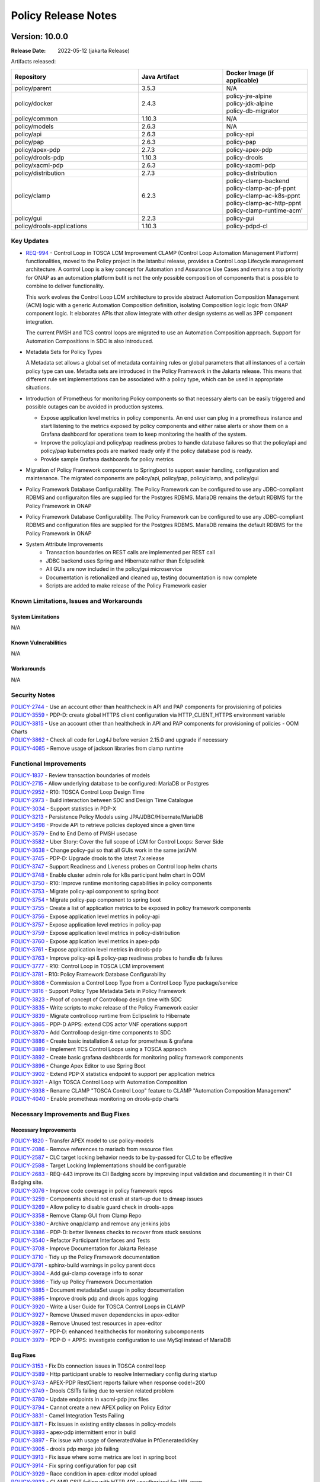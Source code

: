 .. This work is licensed under a Creative Commons Attribution 4.0 International License.

.. DO NOT CHANGE THIS LABEL FOR RELEASE NOTES - EVEN THOUGH IT GIVES A WARNING
.. _release_notes:

Policy Release Notes
####################

.. note
..      * This Release Notes must be updated each time the team decides to Release new artifacts.
..      * The scope of these Release Notes are for ONAP POLICY. In other words, each ONAP component has its Release Notes.
..      * This Release Notes is cumulative, the most recently Released artifact is made visible in the top of
..      * this Release Notes.
..      * Except the date and the version number, all the other sections are optional but there must be at least
..      * one section describing the purpose of this new release.

..      ==========================
..      * * *    JAKARTA     * * *
..      ==========================

Version: 10.0.0
---------------

:Release Date: 2022-05-12 (jakarta Release)

Artifacts released:

.. list-table::
   :widths: 15 10 10
   :header-rows: 1

   * - Repository
     - Java Artifact
     - Docker Image (if applicable)
   * - policy/parent
     - 3.5.3
     - N/A
   * - policy/docker
     - 2.4.3
     - | policy-jre-alpine
       | policy-jdk-alpine
       | policy-db-migrator
   * - policy/common
     - 1.10.3
     - N/A
   * - policy/models
     - 2.6.3
     - N/A
   * - policy/api
     - 2.6.3
     - policy-api
   * - policy/pap
     - 2.6.3
     - policy-pap
   * - policy/apex-pdp
     - 2.7.3
     - policy-apex-pdp
   * - policy/drools-pdp
     - 1.10.3
     - policy-drools
   * - policy/xacml-pdp
     - 2.6.3
     - policy-xacml-pdp
   * - policy/distribution
     - 2.7.3
     - policy-distribution
   * - policy/clamp
     - 6.2.3
     - | policy-clamp-backend
       | policy-clamp-ac-pf-ppnt
       | policy-clamp-ac-k8s-ppnt
       | policy-clamp-ac-http-ppnt
       | policy-clamp-runtime-acm'
   * - policy/gui
     - 2.2.3
     - policy-gui
   * - policy/drools-applications
     - 1.10.3
     - policy-pdpd-cl

Key Updates
===========

* `REQ-994 <https://jira.onap.org/browse/REQ-994>`_ - Control Loop in TOSCA LCM Improvement
  CLAMP (Control Loop Automation Management Platform) functionalities, moved to the Policy project in the Istanbul
  release, provides a Control Loop Lifecycle management architecture. A control Loop is a key concept for Automation
  and Assurance Use Cases and remains a top priority for ONAP as an automation platform butit is not the only possible
  composition of components that is possible to combine to deliver functionality.

  This work evolves the Control Loop LCM architecture to provide abstract Automation Composition
  Management (ACM) logic with a generic Automation Composition definition, isolating Composition logic logic from ONAP
  component logic. It elaborates APIs that allow integrate with other design systems as well as 3PP component integration.

  The current PMSH and TCS control loops are migrated to use an Automation Composition approach. Support for Automation
  Compositions in SDC is also introduced.

* Metadata Sets for Policy Types

  A Metadata set allows a global set of metadata containing rules or global parameters that all instances of a certain
  policy type can use. Metadta sets are introduced in the Policy Framework in the Jakarta release. This means that
  different rule set implementations can be associated with a policy type, which can be used in appropriate situations.

* Introduction of Prometheus for monitoring Policy components so that necessary alerts can be easily triggered and
  possible outages can be avoided in production systems.

  * Expose application level metrics in policy components. An end user can plug in a prometheus instance and start
    listening to the metrics exposed by policy components and either raise alerts or show them on a Grafana dashboard
    for operations team to keep monitoring the health of the system.

  * Improve the policy/api and policy/pap readiness probes to handle database failures so that the policy/api and
    policy/pap kubernetes pods are marked ready only if the policy database pod is ready.

  * Provide sample Grafana dashboards for policy metrics

* Migration of Policy Framework components to Springboot to support easier handling, configuration and maintenance.
  The migrated components are policy/api, policy/pap, policy/clamp, and policy/gui

* Policy Framework Database Configurability. The Policy Framework can be configured to use any JDBC-compliant RDBMS and
  configuraiton files are supplied for the Postgres RDBMS. MariaDB remains the default RDBMS for the Policy Framework
  in ONAP

* Policy Framework Database Configurability. The Policy Framework can be configured to use any JDBC-compliant RDBMS and
  configuration files are supplied for the Postgres RDBMS. MariaDB remains the default RDBMS for the Policy Framework
  in ONAP

* System Attribute Improvements
    - Transaction boundaries on REST calls are implemented per REST call
    - JDBC backend uses Spring and Hibernate rather than Eclipselink
    - All GUIs are now included in the policy/gui microservice
    - Documentation is retionalized and cleaned up, testing documentation is now complete
    - Scripts are added to make release of the Policy Framework easier

Known Limitations, Issues and Workarounds
=========================================

System Limitations
~~~~~~~~~~~~~~~~~~
N/A

Known Vulnerabilities
~~~~~~~~~~~~~~~~~~~~~
N/A

Workarounds
~~~~~~~~~~~
N/A

Security Notes
==============

| `POLICY-2744 <https://jira.onap.org/browse/POLICY-2744>`_ - Use an account other than healthcheck in API and PAP components for provisioning of policies
| `POLICY-3559 <https://jira.onap.org/browse/POLICY-3559>`_ - PDP-D: create global HTTPS client configuration via HTTP_CLIENT_HTTPS environment variable
| `POLICY-3815 <https://jira.onap.org/browse/POLICY-3815>`_ - Use an account other than healthcheck in API and PAP components for provisioning of policies - OOM Charts
| `POLICY-3862 <https://jira.onap.org/browse/POLICY-3862>`_ - Check all code for Log4J before version 2.15.0 and upgrade if necessary
| `POLICY-4085 <https://jira.onap.org/browse/POLICY-4085>`_ - Remove usage of jackson libraries from clamp runtime


Functional Improvements
=======================
| `POLICY-1837 <https://jira.onap.org/browse/POLICY-1837>`_ - Review transaction boundaries of models
| `POLICY-2715 <https://jira.onap.org/browse/POLICY-2715>`_ - Allow underlying database to be configured: MariaDB or Postgres
| `POLICY-2952 <https://jira.onap.org/browse/POLICY-2952>`_ - R10: TOSCA Control Loop Design Time
| `POLICY-2973 <https://jira.onap.org/browse/POLICY-2973>`_ - Build interaction between SDC and Design Time Catalogue
| `POLICY-3034 <https://jira.onap.org/browse/POLICY-3034>`_ - Support statistics in PDP-X
| `POLICY-3213 <https://jira.onap.org/browse/POLICY-3213>`_ - Persistence Policy Models using JPA/JDBC/Hibernate/MariaDB
| `POLICY-3498 <https://jira.onap.org/browse/POLICY-3498>`_ - Provide API to retrieve policies deployed since a given time
| `POLICY-3579 <https://jira.onap.org/browse/POLICY-3579>`_ - End to End Demo of PMSH usecase
| `POLICY-3582 <https://jira.onap.org/browse/POLICY-3582>`_ - Uber Story: Cover the full scope of LCM for Control Loops: Server Side
| `POLICY-3638 <https://jira.onap.org/browse/POLICY-3638>`_ - Change policy-gui so that all GUIs work in the same jar/JVM
| `POLICY-3745 <https://jira.onap.org/browse/POLICY-3745>`_ - PDP-D: Upgrade drools to the latest 7.x release
| `POLICY-3747 <https://jira.onap.org/browse/POLICY-3747>`_ - Support Readiness and Liveness probes on Control loop helm charts
| `POLICY-3748 <https://jira.onap.org/browse/POLICY-3748>`_ - Enable cluster admin role for k8s participant helm chart in OOM
| `POLICY-3750 <https://jira.onap.org/browse/POLICY-3750>`_ - R10: Improve runtime monitoring capabilities in policy components
| `POLICY-3753 <https://jira.onap.org/browse/POLICY-3753>`_ - Migrate policy-api component to spring boot
| `POLICY-3754 <https://jira.onap.org/browse/POLICY-3754>`_ - Migrate policy-pap component to spring boot
| `POLICY-3755 <https://jira.onap.org/browse/POLICY-3755>`_ - Create a list of application metrics to be exposed in policy framework components
| `POLICY-3756 <https://jira.onap.org/browse/POLICY-3756>`_ - Expose application level metrics in policy-api
| `POLICY-3757 <https://jira.onap.org/browse/POLICY-3757>`_ - Expose application level metrics in policy-pap
| `POLICY-3759 <https://jira.onap.org/browse/POLICY-3759>`_ - Expose application level metrics in policy-distribution
| `POLICY-3760 <https://jira.onap.org/browse/POLICY-3760>`_ - Expose application level metrics in apex-pdp
| `POLICY-3761 <https://jira.onap.org/browse/POLICY-3761>`_ - Expose application level metrics in drools-pdp
| `POLICY-3763 <https://jira.onap.org/browse/POLICY-3763>`_ - Improve policy-api & policy-pap readiness probes to handle db failures
| `POLICY-3777 <https://jira.onap.org/browse/POLICY-3777>`_ - R10: Control Loop in TOSCA LCM improvement 
| `POLICY-3781 <https://jira.onap.org/browse/POLICY-3781>`_ - R10: Policy Framework Database Configurability
| `POLICY-3808 <https://jira.onap.org/browse/POLICY-3808>`_ - Commission a Control Loop Type from a Control Loop Type package/service
| `POLICY-3816 <https://jira.onap.org/browse/POLICY-3816>`_ - Support Policy Type Metadata Sets in Policy Framework
| `POLICY-3823 <https://jira.onap.org/browse/POLICY-3823>`_ - Proof of concept of Controlloop design time with SDC
| `POLICY-3835 <https://jira.onap.org/browse/POLICY-3835>`_ - Write scripts to make release of the Policy Framework easier
| `POLICY-3839 <https://jira.onap.org/browse/POLICY-3839>`_ - Migrate controlloop runtime from Eclipselink to Hibernate
| `POLICY-3865 <https://jira.onap.org/browse/POLICY-3865>`_ - PDP-D APPS: extend CDS actor VNF operations support
| `POLICY-3870 <https://jira.onap.org/browse/POLICY-3870>`_ - Add Controlloop design-time components to SDC
| `POLICY-3886 <https://jira.onap.org/browse/POLICY-3886>`_ - Create basic installation & setup for prometheus & grafana
| `POLICY-3889 <https://jira.onap.org/browse/POLICY-3889>`_ - Implement TCS Control Loops using a TOSCA appraoch
| `POLICY-3892 <https://jira.onap.org/browse/POLICY-3892>`_ - Create basic grafana dashboards for monitoring policy framework components
| `POLICY-3896 <https://jira.onap.org/browse/POLICY-3896>`_ - Change Apex Editor to use Spring Boot
| `POLICY-3902 <https://jira.onap.org/browse/POLICY-3902>`_ - Extend PDP-X statistics endpoint to support per application metrics
| `POLICY-3921 <https://jira.onap.org/browse/POLICY-3921>`_ - Align TOSCA Control Loop with Automation Composition
| `POLICY-3938 <https://jira.onap.org/browse/POLICY-3938>`_ - Rename CLAMP "TOSCA Control Loop" feature to CLAMP "Automation Composition Management"
| `POLICY-4040 <https://jira.onap.org/browse/POLICY-4040>`_ - Enable prometheus monitoring on drools-pdp charts

Necessary Improvements and Bug Fixes
====================================

Necessary Improvements
~~~~~~~~~~~~~~~~~~~~~~
| `POLICY-1820 <https://jira.onap.org/browse/POLICY-1820>`_ - Transfer APEX model to use policy-models
| `POLICY-2086 <https://jira.onap.org/browse/POLICY-2086>`_ - Remove references to mariadb from resource files
| `POLICY-2587 <https://jira.onap.org/browse/POLICY-2587>`_ - CLC target locking behavior needs to be by-passed for CLC to be effective
| `POLICY-2588 <https://jira.onap.org/browse/POLICY-2588>`_ - Target Locking Implementations should be configurable
| `POLICY-2683 <https://jira.onap.org/browse/POLICY-2683>`_ - REQ-443  improve its CII Badging score by improving input validation and documenting it in their CII Badging site.
| `POLICY-3076 <https://jira.onap.org/browse/POLICY-3076>`_ - Improve code coverage in policy framework repos
| `POLICY-3259 <https://jira.onap.org/browse/POLICY-3259>`_ - Components should not crash at start-up due to dmaap issues
| `POLICY-3269 <https://jira.onap.org/browse/POLICY-3269>`_ - Allow policy to disable guard check in drools-apps
| `POLICY-3358 <https://jira.onap.org/browse/POLICY-3358>`_ - Remove Clamp GUI from Clamp Repo
| `POLICY-3380 <https://jira.onap.org/browse/POLICY-3380>`_ - Archive onap/clamp and remove any jenkins jobs
| `POLICY-3386 <https://jira.onap.org/browse/POLICY-3386>`_ - PDP-D: better liveness checks to recover from stuck sessions
| `POLICY-3540 <https://jira.onap.org/browse/POLICY-3540>`_ - Refactor Participant Interfaces and Tests
| `POLICY-3708 <https://jira.onap.org/browse/POLICY-3708>`_ - Improve Documentation for Jakarta Release
| `POLICY-3710 <https://jira.onap.org/browse/POLICY-3710>`_ - Tidy up the Policy Framework documentation
| `POLICY-3791 <https://jira.onap.org/browse/POLICY-3791>`_ - sphinx-build warnings in policy parent docs
| `POLICY-3804 <https://jira.onap.org/browse/POLICY-3804>`_ - Add gui-clamp coverage info to sonar
| `POLICY-3866 <https://jira.onap.org/browse/POLICY-3866>`_ - Tidy up Policy Framework Documentation
| `POLICY-3885 <https://jira.onap.org/browse/POLICY-3885>`_ - Document metadataSet usage in policy documentation
| `POLICY-3895 <https://jira.onap.org/browse/POLICY-3895>`_ - Improve drools pdp and drools apps logging
| `POLICY-3920 <https://jira.onap.org/browse/POLICY-3920>`_ - Write a User Guide for TOSCA Control Loops in CLAMP
| `POLICY-3927 <https://jira.onap.org/browse/POLICY-3927>`_ - Remove Unused maven dependencies in apex-editor
| `POLICY-3928 <https://jira.onap.org/browse/POLICY-3928>`_ - Remove Unused test resources in apex-editor
| `POLICY-3977 <https://jira.onap.org/browse/POLICY-3977>`_ - PDP-D: enhanced healthchecks for monitoring subcomponents
| `POLICY-3979 <https://jira.onap.org/browse/POLICY-3979>`_ - PDP-D + APPS: investigate configuration to use MySql instead of MariaDB

Bug Fixes
~~~~~~~~~
| `POLICY-3153 <https://jira.onap.org/browse/POLICY-3153>`_ - Fix Db connection issues in TOSCA control loop
| `POLICY-3589 <https://jira.onap.org/browse/POLICY-3589>`_ - Http participant unable to resolve Intermediary config during startup
| `POLICY-3743 <https://jira.onap.org/browse/POLICY-3743>`_ - APEX-PDP RestClient reports failure when response code!=200
| `POLICY-3749 <https://jira.onap.org/browse/POLICY-3749>`_ - Drools CSITs failing due to version related problem
| `POLICY-3780 <https://jira.onap.org/browse/POLICY-3780>`_ - Update endpoints in xacml-pdp jmx files
| `POLICY-3794 <https://jira.onap.org/browse/POLICY-3794>`_ - Cannot create a new APEX policy on Policy Editor
| `POLICY-3831 <https://jira.onap.org/browse/POLICY-3831>`_ - Camel Integration Tests Failing
| `POLICY-3871 <https://jira.onap.org/browse/POLICY-3871>`_ - Fix issues in existing entity classes in policy-models
| `POLICY-3893 <https://jira.onap.org/browse/POLICY-3893>`_ - apex-pdp intermittent error in build
| `POLICY-3897 <https://jira.onap.org/browse/POLICY-3897>`_ - Fix issue with usage of GeneratedValue in PfGeneratedIdKey 
| `POLICY-3905 <https://jira.onap.org/browse/POLICY-3905>`_ - drools pdp merge job failing
| `POLICY-3913 <https://jira.onap.org/browse/POLICY-3913>`_ - Fix issue where some metrics are lost in spring boot
| `POLICY-3914 <https://jira.onap.org/browse/POLICY-3914>`_ - Fix spring configuration for pap csit
| `POLICY-3929 <https://jira.onap.org/browse/POLICY-3929>`_ - Race condition in apex-editor model upload
| `POLICY-3933 <https://jira.onap.org/browse/POLICY-3933>`_ - CLAMP CSIT failing with HTTP 401 unauthorized for URL error
| `POLICY-3978 <https://jira.onap.org/browse/POLICY-3978>`_ - Changing default append on instance name
| `POLICY-3983 <https://jira.onap.org/browse/POLICY-3983>`_ - Policy-API is not using the mounted logback.xml file
| `POLICY-4030 <https://jira.onap.org/browse/POLICY-4030>`_ - PAP/API healthcheck response code not in line with the actual health report
| `POLICY-4039 <https://jira.onap.org/browse/POLICY-4039>`_ - Fix configuration issues causing automation composition issues
| `POLICY-4041 <https://jira.onap.org/browse/POLICY-4041>`_ - Duplicate log entries in policy-gui
| `POLICY-4043 <https://jira.onap.org/browse/POLICY-4043>`_ - Batch deploy/undeploy operations incrementing corresponding apex counter by only 1
| `POLICY-4044 <https://jira.onap.org/browse/POLICY-4044>`_ - APEX-PDP engine metrics remain 0 even after execution of events
| `POLICY-4068 <https://jira.onap.org/browse/POLICY-4068>`_ - PAP consolidated healthcheck returning report with empty url for PAP
| `POLICY-4087 <https://jira.onap.org/browse/POLICY-4087>`_ - Inconsistent behaviour in APEX when PDP STATE changed to PASSIVE and then ACTIVE
| `POLICY-4088 <https://jira.onap.org/browse/POLICY-4088>`_ - PAP shows incorrect deployments counter on parallel deploy/undeploy
| `POLICY-4092 <https://jira.onap.org/browse/POLICY-4092>`_ - Modify Nssi Closed Loop Error
| `POLICY-4095 <https://jira.onap.org/browse/POLICY-4095>`_ - Failures on Daily Master tests onap-policy-clamp-runtime-acm
| `POLICY-4096 <https://jira.onap.org/browse/POLICY-4096>`_ - Policy deployment fails if prometheus operator is not installed
| `POLICY-4104 <https://jira.onap.org/browse/POLICY-4104>`_ - Issue when serialization into JSON Object which brings allot of garbage
| `POLICY-4106 <https://jira.onap.org/browse/POLICY-4106>`_ - PDP-D APPS: Network Slicing: incorrect SO operation

References
==========

For more information on the ONAP Jakarta release, please see:

#. `ONAP Home Page`_
#. `ONAP Documentation`_
#. `ONAP Release Downloads`_
#. `ONAP Wiki Page`_

.. _`ONAP Home Page`: https://www.onap.org
.. _`ONAP Wiki Page`: https://wiki.onap.org
.. _`ONAP Documentation`: https://docs.onap.org
.. _`ONAP Release Downloads`: https://git.onap.org

Quick Links:
    - `POLICY project page`_
    - `Passing Badge information for POLICY`_

..      ==========================
..      * * *    ISTANBUL    * * *
..      ==========================

Version: 9.0.1
--------------

:Release Date: 2022-02-17 (Istanbul Maintenance Release #1)

**Artifacts**

Artifacts released:

.. list-table::
   :widths: 15 10 10
   :header-rows: 1

   * - Repository
     - Java Artifact
     - Docker Image (if applicable)
   * - policy/parent
     - 3.4.4
     - N/A
   * - policy/docker
     - 2.3.2
     - | onap/policy-jdk-alpine:2.3.2
       | onap/policy-jre-alpine:2.3.2
       | onap/policy-db-migrator:2.3.2
   * - policy/common
     - 1.9.2
     - N/A
   * - policy/models
     - 2.5.2
     - N/A
   * - policy/api
     - 2.5.2
     - onap/policy-api:2.5.2
   * - policy/pap
     - 2.5.2
     - onap/policy-pap:2.5.2
   * - policy/drools-pdp
     - 1.9.2
     - onap/policy-drools:1.9.2
   * - policy/apex-pdp
     - 2.6.2
     - onap/policy-apex-pdp:2.6.2
   * - policy/xacml-pdp
     - 2.5.2
     - onap/policy-xacml-pdp:2.5.2
   * - policy/drools-applications
     - 1.9.2
     - onap/policy-pdpd-cl:1.9.2
   * - policy/clamp
     - 6.1.4
     - | onap/policy-clamp-backend:6.1.4
       | onap/policy-clamp-frontend:6.1.4
       | onap/policy-clamp-cl-pf-ppnt:6.1.4
       | onap/policy-clamp-cl-k8s-ppnt:6.1.4
       | onap/policy-clamp-cl-http-ppnt:6.1.4
       | onap/policy-clamp-cl-runtime:6.1.4
   * - policy/gui
     - 2.1.2
     - onap/policy-gui:2.1.2
   * - policy/distribution
     - 2.6.2
     - onap/policy-distribution:2.6.2

**Bug Fixes and Necessary Enhancements**

    * `[POLICY-3862] <https://jira.onap.org/browse/POLICY-3862>`_
      - Check all code for Log4J before version 2.15.0 and upgrade if necessary

Version: 9.0.0
--------------

:Release Date: 2021-11-04 (Istanbul Release)

New features
============

Artifacts released:

.. list-table::
   :widths: 15 10 10
   :header-rows: 1

   * - Repository
     - Java Artifact
     - Docker Image (if applicable)
   * - policy/parent
     - 3.4.3
     - N/A
   * - policy/docker
     - 2.3.1
     - | onap/policy-jdk-alpine:2.3.1
       | onap/policy-jre-alpine:2.3.1
       | onap/policy-db-migrator:2.3.1
   * - policy/common
     - 1.9.1
     - N/A
   * - policy/models
     - 2.5.1
     - N/A
   * - policy/api
     - 2.5.1
     - onap/policy-api:2.5.1
   * - policy/pap
     - 2.5.1
     - onap/policy-pap:2.5.1
   * - policy/drools-pdp
     - 1.9.1
     - onap/policy-drools:1.9.1
   * - policy/apex-pdp
     - 2.6.1
     - onap/policy-apex-pdp:2.6.1
   * - policy/xacml-pdp
     - 2.5.1
     - onap/policy-xacml-pdp:2.5.1
   * - policy/drools-applications
     - 1.9.1
     - onap/policy-pdpd-cl:1.9.1
   * - policy/clamp
     - 6.1.3
     - | onap/policy-clamp-backend:6.1.3
       | onap/policy-clamp-frontend:6.1.3
       | onap/policy-clamp-cl-pf-ppnt:6.1.3
       | onap/policy-clamp-cl-k8s-ppnt:6.1.3
       | onap/policy-clamp-cl-http-ppnt:6.1.3
       | onap/policy-clamp-cl-runtime:6.1.3
   * - policy/gui
     - 2.1.1
     - onap/policy-gui:2.1.1
   * - policy/distribution
     - 2.6.1
     - onap/policy-distribution:2.6.1

Key Updates
===========

Clamp -> policy
Control Loop
Database

* `REQ-684 <https://jira.onap.org/browse/REQ-684>`_ - Merge CLAMP functionality into Policy Framework project
    - keep CLAMP functions into ONAP
    - reduce ONAP footprint
    - consolidate the UI (Control loop UI and policy)
    - enables code sharing and common handling for REST and TOSCA
    - introduces the Spring Framework into the Policy Framework
    - see `the CLAMP documentation <https://docs.onap.org/projects/onap-policy-parent/en/latest/clamp/clamp/clamp.html>`_

* `REQ-716 <https://jira.onap.org/browse/REQ-716>`_ - Control Loop in TOSCA LCM
   - Allows Control Loops to be defined and described in Metadata using TOSCA
   - Control loops can run on the fly on any component that implements a *participant* API
   - Control Loops can be commissioned into Policy/CLAMP, they can be parameterized, initiated on arbitrary
     participants, activated and monitored
   - See `the CLAMP TOSCA Control Loop documentation
     <https://docs.onap.org/projects/onap-policy-parent/en/latest/clamp/controlloop/controlloop.html>`_

* CLAMP Client Policy and TOSCA Handling
    - Push existing policy(tree) into pdp
    - Handling of PDP Groups
    - Handling of Policy Types
    - Handling of TOSCA Service Templates
    - Push of Policies to PDPs
    - Support multiple PDP Groups per Policy Type
    - Tree view in Policies list
    - Integration of new TOSCA Control Loop GUI into CLAMP GUI

* Policy Handling Improvements
    - Support delta policies in PDPs
    - Allow XACML rules to specify EventManagerService
    - Sending of notifications to Kafka & Rest in apex-pdp policies
    - External configuration of groups other than defaultGroup
    - XACML Decision support for Multiple Requests
    - Updated query parameter names and support for wildcards in APIs
    - Added new APIs for Policy Audit capabilities
    - Capability to send multiple output events from a state in APEX-PDP

* System Attribute Improvements
    - Support for upgrade and rollback, starting with upgrade from the Honolulu release to the Istanbul release
    - Consolidated health check
    - Phase 1 of Spring Framework introduction
    - Phase 1 of Prometheus introduction, base Prometheus metrics

Known Limitations, Issues and Workarounds
=========================================

System Limitations
~~~~~~~~~~~~~~~~~~
N/A

Known Vulnerabilities
~~~~~~~~~~~~~~~~~~~~~
N/A

Workarounds
~~~~~~~~~~~
N/A

Security Notes
==============

| `POLICY-3169 <https://jira.onap.org/browse/POLICY-3169>`_ - Remove security issues reported by NEXUS-IQ
| `POLICY-3315 <https://jira.onap.org/browse/POLICY-3315>`_ - Review license scan issues
| `POLICY-3327 <https://jira.onap.org/browse/POLICY-3327>`_ - OOM AAF generated certificates contain invalid SANs entries
| `POLICY-3338 <https://jira.onap.org/browse/POLICY-3338>`_ - Upgrade CDS dependency to the latest version
| `POLICY-3384 <https://jira.onap.org/browse/POLICY-3384>`_ - Use signed certificates in the CSITs
| `POLICY-3431 <https://jira.onap.org/browse/POLICY-3431>`_ - Review license scan issues
| `POLICY-3516 <https://jira.onap.org/browse/POLICY-3516>`_ - Upgrade CDS dependency to the 1.1.5 version
| `POLICY-3590 <https://jira.onap.org/browse/POLICY-3590>`_ - Address security vulnerabilities and License issues in Policy Framework
| `POLICY-3697 <https://jira.onap.org/browse/POLICY-3697>`_ - Review license scan issues


Functional Improvements
=======================
| `REQ-684 <https://jira.onap.org/browse/REQ-684>`_ - Merge CLAMP functionality into Policy Framework project
| `REQ-716 <https://jira.onap.org/browse/REQ-716>`_ - Control Loop in TOSCA LCM
| `POLICY-1787 <https://jira.onap.org/browse/POLICY-1787>`_ - Support mariadb upgrade/rollback functionality
| `POLICY-2535 <https://jira.onap.org/browse/POLICY-2535>`_ - Query deployed policies by regex on the name, for a given policy type
| `POLICY-2618 <https://jira.onap.org/browse/POLICY-2618>`_ - PDP-D make legacy configuration interface (used by brmsgw) an optional feature
| `POLICY-2769 <https://jira.onap.org/browse/POLICY-2769>`_ - Support multiple PAP instances
| `POLICY-2865 <https://jira.onap.org/browse/POLICY-2865>`_ - Add support and documentation on how an application can control what info is returned in Decision API
| `POLICY-2896 <https://jira.onap.org/browse/POLICY-2896>`_ - Improve consolidated health check to include dependencies
| `POLICY-2920 <https://jira.onap.org/browse/POLICY-2920>`_ - policy-clamp ui is capable to push and existing policy(tree) into pdp
| `POLICY-2921 <https://jira.onap.org/browse/POLICY-2921>`_ - use the policy-clamp ui to manage pdp groups
| `POLICY-2923 <https://jira.onap.org/browse/POLICY-2923>`_ - use the policy-clamp ui to manage policy types
| `POLICY-2930 <https://jira.onap.org/browse/POLICY-2930>`_ - clamp-backend rest api to push policies to pdp
| `POLICY-2931 <https://jira.onap.org/browse/POLICY-2931>`_ - clamp GUI to push policy to pdp
| `POLICY-3072 <https://jira.onap.org/browse/POLICY-3072>`_ - clamp ui support multiple pdp group per policy type
| `POLICY-3107 <https://jira.onap.org/browse/POLICY-3107>`_ - Support delta policies in PDPs
| `POLICY-3165 <https://jira.onap.org/browse/POLICY-3165>`_ - Implement tree view in policies list
| `POLICY-3209 <https://jira.onap.org/browse/POLICY-3209>`_ - CLAMP Component Lifecycle Management using Spring Framework
| `POLICY-3218 <https://jira.onap.org/browse/POLICY-3218>`_ - Integrate CLAMP GUIs (Instantiation/Monitoring) in the policy-gui repo
| `POLICY-3227 <https://jira.onap.org/browse/POLICY-3227>`_ - Implementation of context album improvements in apex-pdp
| `POLICY-3228 <https://jira.onap.org/browse/POLICY-3228>`_ - Implement clamp backend part to add policy models api
| `POLICY-3229 <https://jira.onap.org/browse/POLICY-3229>`_ - Implement the front end part to add tosca model
| `POLICY-3230 <https://jira.onap.org/browse/POLICY-3230>`_ - Make default PDP-D and PDP-D-APPS work out of the box
| `POLICY-3260 <https://jira.onap.org/browse/POLICY-3260>`_ - Allow rules to specify EventManagerService
| `POLICY-3324 <https://jira.onap.org/browse/POLICY-3324>`_ - Design a solution for sending notifications to Kafka & Rest in apex-pdp policies
| `POLICY-3331 <https://jira.onap.org/browse/POLICY-3331>`_ - PAP: should allow for external configuration of groups other than defaultGroup
| `POLICY-3340 <https://jira.onap.org/browse/POLICY-3340>`_ - Create REST API's in PAP to fetch the audit information stored in DB
| `POLICY-3514 <https://jira.onap.org/browse/POLICY-3514>`_ - XACML Decision support for Multiple Requests
| `POLICY-3524 <https://jira.onap.org/browse/POLICY-3524>`_ - Explore options to integrate prometheus with policy framework components
| `POLICY-3527 <https://jira.onap.org/browse/POLICY-3527>`_ - Update query parameter names in policy audit api's
| `POLICY-3533 <https://jira.onap.org/browse/POLICY-3533>`_ - PDP-D: make DB port provisionable
| `POLICY-3538 <https://jira.onap.org/browse/POLICY-3538>`_ - Export basic metrics from policy components for prometheus
| `POLICY-3545 <https://jira.onap.org/browse/POLICY-3545>`_ - Use generic create policy url in policy/distribution
| `POLICY-3557 <https://jira.onap.org/browse/POLICY-3557>`_ - Export basic prometheus metrics from clamp

Necessary Improvements and Bug Fixes
====================================

Necessary Improvements
~~~~~~~~~~~~~~~~~~~~~~
| `POLICY-2418 <https://jira.onap.org/browse/POLICY-2418>`_ - Refactor XACML PDP POJO's into Bean objects in order to perform validation more simply
| `POLICY-2429 <https://jira.onap.org/browse/POLICY-2429>`_ - Mark policy/engine read-only and remove ci-management jobs for it
| `POLICY-2542 <https://jira.onap.org/browse/POLICY-2542>`_ - Improve the REST parameter validation for PAP api's
| `POLICY-2767 <https://jira.onap.org/browse/POLICY-2767>`_ - Improve error handling of drools-pdp when requestID in onset is not valid UUID
| `POLICY-2899 <https://jira.onap.org/browse/POLICY-2899>`_ - Store basic audit details of deploy/undeploy operations in PAP
| `POLICY-2996 <https://jira.onap.org/browse/POLICY-2996>`_ - Address technical debt left over from Honolulu
| `POLICY-3059 <https://jira.onap.org/browse/POLICY-3059>`_ - Fix name of target-database property in persistence.xml files
| `POLICY-3062 <https://jira.onap.org/browse/POLICY-3062>`_ - Update the ENTRYPOINT in APEX-PDP Dockerfile
| `POLICY-3078 <https://jira.onap.org/browse/POLICY-3078>`_ - Support SSL communication in Kafka IO plugin of Apex-PDP
| `POLICY-3087 <https://jira.onap.org/browse/POLICY-3087>`_ - Use sl4fj instead of EELFLogger
| `POLICY-3089 <https://jira.onap.org/browse/POLICY-3089>`_ - Cleanup logs for success/failure consumers in apex-pdp
| `POLICY-3096 <https://jira.onap.org/browse/POLICY-3096>`_ - Fix intermittent test failures in APEX
| `POLICY-3128 <https://jira.onap.org/browse/POLICY-3128>`_ - Use command command-line handler across policy repos
| `POLICY-3129 <https://jira.onap.org/browse/POLICY-3129>`_ - Refactor command-line handling across policy-repos
| `POLICY-3132 <https://jira.onap.org/browse/POLICY-3132>`_ - Apex-pdp documentation refers to missing logos.png
| `POLICY-3134 <https://jira.onap.org/browse/POLICY-3134>`_ - Use base image for policy-jdk docker images
| `POLICY-3136 <https://jira.onap.org/browse/POLICY-3136>`_ - Ignore jacoco and checkstyle when in eclipse
| `POLICY-3143 <https://jira.onap.org/browse/POLICY-3143>`_ - Remove keystore files from policy repos
| `POLICY-3145 <https://jira.onap.org/browse/POLICY-3145>`_ - HTTPS clients should not allow self-signed certificates
| `POLICY-3147 <https://jira.onap.org/browse/POLICY-3147>`_ - Xacml-pdp should not use RestServerParameters for client parameters
| `POLICY-3155 <https://jira.onap.org/browse/POLICY-3155>`_ - Use python3 for CSITs
| `POLICY-3160 <https://jira.onap.org/browse/POLICY-3160>`_ - Use "sh" instead of "ash" where possible
| `POLICY-3163 <https://jira.onap.org/browse/POLICY-3163>`_ - Remove spaces from xacml file name
| `POLICY-3166 <https://jira.onap.org/browse/POLICY-3166>`_ - Use newer onap base image in clamp
| `POLICY-3171 <https://jira.onap.org/browse/POLICY-3171>`_ - Fix sporadic error in models provider junits
| `POLICY-3175 <https://jira.onap.org/browse/POLICY-3175>`_ - Minor clean-up of drools-apps
| `POLICY-3182 <https://jira.onap.org/browse/POLICY-3182>`_ - Update npm repo
| `POLICY-3189 <https://jira.onap.org/browse/POLICY-3189>`_ - Create a new key class which uses the @GeneratedValue annotation
| `POLICY-3190 <https://jira.onap.org/browse/POLICY-3190>`_ - Investigate handling of context albums in Apex-PDP for failure responses (ex - AAI)
| `POLICY-3198 <https://jira.onap.org/browse/POLICY-3198>`_ - Remove VirtualControlLoopEvent from OperationsHistory classes
| `POLICY-3211 <https://jira.onap.org/browse/POLICY-3211>`_ - Parameter Handling and Parameter Validation
| `POLICY-3214 <https://jira.onap.org/browse/POLICY-3214>`_ - Change Monitoring UI implementation to use React
| `POLICY-3215 <https://jira.onap.org/browse/POLICY-3215>`_ - Update CLAMP Module structure to Multi Module Maven approach
| `POLICY-3221 <https://jira.onap.org/browse/POLICY-3221>`_ - wrong lifecycle state information in INFO.yaml for policy/clamp
| `POLICY-3222 <https://jira.onap.org/browse/POLICY-3222>`_ - Use existing clamp gui to set the parameters during CL instantiation
| `POLICY-3235 <https://jira.onap.org/browse/POLICY-3235>`_ - gui-editor-apex fails to start
| `POLICY-3257 <https://jira.onap.org/browse/POLICY-3257>`_ - Update csit test cases to include policy status & statistics api's
| `POLICY-3261 <https://jira.onap.org/browse/POLICY-3261>`_ - Rules need a way to release locks
| `POLICY-3262 <https://jira.onap.org/browse/POLICY-3262>`_ - Extract more common code from UsecasesEventManager
| `POLICY-3292 <https://jira.onap.org/browse/POLICY-3292>`_ - Update the XACML PDP Tutorial docker compose files to point to release Honolulu images
| `POLICY-3298 <https://jira.onap.org/browse/POLICY-3298>`_ - Add key names to IndexedXxx factory class toString() methods
| `POLICY-3299 <https://jira.onap.org/browse/POLICY-3299>`_ - Merge policy CSITs into docker/csit
| `POLICY-3300 <https://jira.onap.org/browse/POLICY-3300>`_ - PACKAGES UPGRADES IN DIRECT DEPENDENCIES FOR ISTANBUL
| `POLICY-3303 <https://jira.onap.org/browse/POLICY-3303>`_ - Update the default logback.xml in APEX to log to STDOUT
| `POLICY-3305 <https://jira.onap.org/browse/POLICY-3305>`_ - Ensure XACML PDP application/translator methods are extendable
| `POLICY-3306 <https://jira.onap.org/browse/POLICY-3306>`_ - Fix issue where apex-pdp test is failing in gitlab
| `POLICY-3307 <https://jira.onap.org/browse/POLICY-3307>`_ - Turn off frankfurt CSITs
| `POLICY-3333 <https://jira.onap.org/browse/POLICY-3333>`_ - bean validator should use SerializedName
| `POLICY-3336 <https://jira.onap.org/browse/POLICY-3336>`_ - APEX CLI/Model: multiple outputs for nextState NULL
| `POLICY-3337 <https://jira.onap.org/browse/POLICY-3337>`_ - Move clamp documentation to policy/parent
| `POLICY-3366 <https://jira.onap.org/browse/POLICY-3366>`_ - PDP-D: support configuration of overarching DMAAP https flag
| `POLICY-3367 <https://jira.onap.org/browse/POLICY-3367>`_ - oom: policy-clamp-create-tables.sql: add IF NOT EXISTS clauses
| `POLICY-3374 <https://jira.onap.org/browse/POLICY-3374>`_ - Docker registry should be defined in the parent pom
| `POLICY-3378 <https://jira.onap.org/browse/POLICY-3378>`_ - Move groovy scripts to separate/common file
| `POLICY-3382 <https://jira.onap.org/browse/POLICY-3382>`_ - Create document for policy chaining in drools-pdp
| `POLICY-3383 <https://jira.onap.org/browse/POLICY-3383>`_ - Standardize policy deployment vs undeployment count in PdpStatistics
| `POLICY-3388 <https://jira.onap.org/browse/POLICY-3388>`_ - policy/gui merge jobs failing
| `POLICY-3389 <https://jira.onap.org/browse/POLICY-3389>`_ - Use lombok annotations instead of hashCode, equals, toString, get, set
| `POLICY-3404 <https://jira.onap.org/browse/POLICY-3404>`_ - Rolling DB errors in log output for API, PAP, and DB components
| `POLICY-3419 <https://jira.onap.org/browse/POLICY-3419>`_ - Remove operationshistory10 DB
| `POLICY-3450 <https://jira.onap.org/browse/POLICY-3450>`_ - PAP should support turning on/off via configuration storing PDP statistics
| `POLICY-3456 <https://jira.onap.org/browse/POLICY-3456>`_ - Use new RestClientParameters class instead of BusTopicParams
| `POLICY-3457 <https://jira.onap.org/browse/POLICY-3457>`_ - Topic source should not go into fast-fail loop when dmaap is unreachable
| `POLICY-3459 <https://jira.onap.org/browse/POLICY-3459>`_ - Document how to turn off collection of PdpStatistics
| `POLICY-3473 <https://jira.onap.org/browse/POLICY-3473>`_ - CSIT for xacml doesn't check dmaap msg status
| `POLICY-3474 <https://jira.onap.org/browse/POLICY-3474>`_ - Delete extra simulators from policy-models
| `POLICY-3486 <https://jira.onap.org/browse/POLICY-3486>`_ - policy-jdk docker image should have at least one up to date image
| `POLICY-3499 <https://jira.onap.org/browse/POLICY-3499>`_ - Improve Apex-PDP logs to avoid printing errors for irrelevant events in multiple policy deployment
| `POLICY-3501 <https://jira.onap.org/browse/POLICY-3501>`_ - Refactor guard actor
| `POLICY-3511 <https://jira.onap.org/browse/POLICY-3511>`_ - Limit statistics record count
| `POLICY-3525 <https://jira.onap.org/browse/POLICY-3525>`_ - Improve policy/pap csit automation test cases
| `POLICY-3528 <https://jira.onap.org/browse/POLICY-3528>`_ - Update documents & postman collection for pdp statistics api's
| `POLICY-3531 <https://jira.onap.org/browse/POLICY-3531>`_ - PDP-X: initialization delays causes liveness checks to be missed under OOM deployment
| `POLICY-3532 <https://jira.onap.org/browse/POLICY-3532>`_ - Add Honolulu Maintenance Release notes to read-the-docs
| `POLICY-3539 <https://jira.onap.org/browse/POLICY-3539>`_ - Use RestServer from policy/common in apex-pdp
| `POLICY-3547 <https://jira.onap.org/browse/POLICY-3547>`_ - METADATA tables for policy/docker db-migrator should be different than counterpart in policy/drools-pdp seed
| `POLICY-3556 <https://jira.onap.org/browse/POLICY-3556>`_ - Document xacml REST server limitations
| `POLICY-3605 <https://jira.onap.org/browse/POLICY-3605>`_ - Enhance dmaap simulator to support ""/topics" endpoint
| `POLICY-3609 <https://jira.onap.org/browse/POLICY-3609>`_ - Add CSIT test case for policy consolidated health check

Bug Fixes
~~~~~~~~~
| `POLICY-2845 <https://jira.onap.org/browse/POLICY-2845>`_ - Policy dockers contain GPLv3
| `POLICY-3066 <https://jira.onap.org/browse/POLICY-3066>`_ - Stackoverflow error in APEX standalone after changing to onap java image
| `POLICY-3161 <https://jira.onap.org/browse/POLICY-3161>`_ - OOM clamp BE/FE do not start properly when clamp db exists in the cluster
| `POLICY-3174 <https://jira.onap.org/browse/POLICY-3174>`_ - POLICY-APEX  log does not include the DATE in STDOUT
| `POLICY-3176 <https://jira.onap.org/browse/POLICY-3176>`_ - POLICY-DROOLS  log does not include the DATE in STDOUT
| `POLICY-3177 <https://jira.onap.org/browse/POLICY-3177>`_ - POLICY-PAP log does not include the DATE in STDOUT
| `POLICY-3201 <https://jira.onap.org/browse/POLICY-3201>`_ - fix CRITICAL weak-cryptography issues identified in sonarcloud
| `POLICY-3202 <https://jira.onap.org/browse/POLICY-3202>`_ - PDP-D: no locking feature: service loader not locking the no-lock-manager
| `POLICY-3203 <https://jira.onap.org/browse/POLICY-3203>`_ - Update the PDP deployment in policy window failure
| `POLICY-3204 <https://jira.onap.org/browse/POLICY-3204>`_ - Clamp UI does not accept to deploy policy to PDP
| `POLICY-3205 <https://jira.onap.org/browse/POLICY-3205>`_ - The submit operation in Clamp cannot be achieved successfully
| `POLICY-3225 <https://jira.onap.org/browse/POLICY-3225>`_ - Clamp policy UI does not send right pdp command
| `POLICY-3226 <https://jira.onap.org/browse/POLICY-3226>`_ - Clamp policy UI does 2 parallel queries to policy list
| `POLICY-3248 <https://jira.onap.org/browse/POLICY-3248>`_ - PdpHeartbeats are not getting processed by PAP
| `POLICY-3301 <https://jira.onap.org/browse/POLICY-3301>`_ - Apex Avro Event Schemas - Not support for colon ':' character in field names
| `POLICY-3322 <https://jira.onap.org/browse/POLICY-3322>`_ - gui-editor-apex doesn't contain webapp correctly
| `POLICY-3332 <https://jira.onap.org/browse/POLICY-3332>`_ - Issues around delta policy deployment in APEX
| `POLICY-3369 <https://jira.onap.org/browse/POLICY-3369>`_ - Modify NSSI closed loop not running
| `POLICY-3445 <https://jira.onap.org/browse/POLICY-3445>`_ - Version conflicts in spring boot dependency jars in CLAMP
| `POLICY-3454 <https://jira.onap.org/browse/POLICY-3454>`_ - PDP-D CL APPS: swagger mismatched libraries cause telemetry shell to fail
| `POLICY-3468 <https://jira.onap.org/browse/POLICY-3468>`_ - PDPD-CL APPS: Clean up library transitive dependencies conflicts (jackson version) from new CDS libraries
| `POLICY-3507 <https://jira.onap.org/browse/POLICY-3507>`_ - CDS Operation Policy execution runtime error
| `POLICY-3526 <https://jira.onap.org/browse/POLICY-3526>`_ - OOM start of policy-distribution fails (keyStore values)
| `POLICY-3558 <https://jira.onap.org/browse/POLICY-3558>`_ - Delete Instance Properties if Instantiation is Unitialized
| `POLICY-3600 <https://jira.onap.org/browse/POLICY-3600>`_ - Some REST calls in Clamp GUI do not include pathname
| `POLICY-3601 <https://jira.onap.org/browse/POLICY-3601>`_ - Static web resource paths in gui-editor-apex are incorrect
| `POLICY-3602 <https://jira.onap.org/browse/POLICY-3602>`_ - Context schema table is not populated in Apex Editor
| `POLICY-3603 <https://jira.onap.org/browse/POLICY-3603>`_ - gui-pdp-monitoring broken in gui docker image
| `POLICY-3608 <https://jira.onap.org/browse/POLICY-3608>`_ - LASTUPDATE column in pdp table causing Nullpointer Exception in PAP initialization
| `POLICY-3610 <https://jira.onap.org/browse/POLICY-3610>`_ - PDP-D-APPS:  audit and metric logging information is incorrect
| `POLICY-3611 <https://jira.onap.org/browse/POLICY-3611>`_ - "API,PAP: decrease eclipselink verbosity in persistence.xml"
| `POLICY-3625 <https://jira.onap.org/browse/POLICY-3625>`_ - Terminated PDPs are not being removed by PAP
| `POLICY-3637 <https://jira.onap.org/browse/POLICY-3637>`_ - Policy-mariadb connection intermittently fails from PF components
| `POLICY-3639 <https://jira.onap.org/browse/POLICY-3639>`_ - CLAMP_REST_URL environment variable is not needed
| `POLICY-3647 <https://jira.onap.org/browse/POLICY-3647>`_ - Cannot create Instance from Policy GUI
| `POLICY-3649 <https://jira.onap.org/browse/POLICY-3649>`_ - SSL Handshake failure between CL participants and DMaap
| `POLICY-3650 <https://jira.onap.org/browse/POLICY-3650>`_ - Disable apex-editor and pdp-monitoring in gui docker
| `POLICY-3660 <https://jira.onap.org/browse/POLICY-3660>`_ - DB-Migrator job completes even during failed upgrade
| `POLICY-3678 <https://jira.onap.org/browse/POLICY-3678>`_ - K8s participants tests are skipped due to json parsing error.
| `POLICY-3679 <https://jira.onap.org/browse/POLICY-3679>`_ - Modify pdpstatistics to prevent duplicate keys
| `POLICY-3680 <https://jira.onap.org/browse/POLICY-3680>`_ - PDP Monitoring GUI fails to parse JSON from PAP
| `POLICY-3682 <https://jira.onap.org/browse/POLICY-3682>`_ - Unable to list the policies in Policy UI
| `POLICY-3683 <https://jira.onap.org/browse/POLICY-3683>`_ - clamp-fe & policy-gui: useless rolling logs
| `POLICY-3684 <https://jira.onap.org/browse/POLICY-3684>`_ - Unable to select a PDP group & Subgroup when configuring a control loop policy
| `POLICY-3685 <https://jira.onap.org/browse/POLICY-3685>`_ - Fix CL state change issues in runtime and participants
| `POLICY-3686 <https://jira.onap.org/browse/POLICY-3686>`_ - Update Participant Status after Commissioning
| `POLICY-3687 <https://jira.onap.org/browse/POLICY-3687>`_ - Continuous sending CONTROL_LOOP_STATE_CHANGE message
| `POLICY-3688 <https://jira.onap.org/browse/POLICY-3688>`_ - Register participant in ParticipantRegister message
| `POLICY-3689 <https://jira.onap.org/browse/POLICY-3689>`_ - Handle ParticipantRegister
| `POLICY-3691 <https://jira.onap.org/browse/POLICY-3691>`_ - Problems Parsing Service Template
| `POLICY-3695 <https://jira.onap.org/browse/POLICY-3695>`_ - Tosca Constraint "in_range" not supported by policy/models
| `POLICY-3706 <https://jira.onap.org/browse/POLICY-3706>`_ - Telemetry not working in drools-pdp
| `POLICY-3707 <https://jira.onap.org/browse/POLICY-3707>`_ - Cannot delete a loop in design state

References
==========

For more information on the ONAP Istanbul release, please see:

#. `ONAP Home Page`_
#. `ONAP Documentation`_
#. `ONAP Release Downloads`_
#. `ONAP Wiki Page`_

.. _`ONAP Home Page`: https://www.onap.org
.. _`ONAP Wiki Page`: https://wiki.onap.org
.. _`ONAP Documentation`: https://docs.onap.org
.. _`ONAP Release Downloads`: https://git.onap.org

Quick Links:
    - `POLICY project page`_
    - `Passing Badge information for POLICY`_

..      ==========================
..      * * *    HONOLULU    * * *
..      ==========================

Version: 8.0.1
--------------

:Release Date: 2021-08-12 (Honolulu Maintenance Release #1)

**Artifacts**

Artifacts released:

.. csv-table::
   :header: "Repository", "Java Artifact", "Docker Image (if applicable)"
   :widths: 15,10,10

   "policy/parent", "3.3.2", ""
   "policy/common", "1.8.2", ""
   "policy/models", "2.4.4", ""
   "policy/api", "2.4.4", "onap/policy-api:2.4.4"
   "policy/pap", "2.4.5", "onap/policy-pap:2.4.5"
   "policy/drools-pdp", "1.8.4", "onap/policy-drools:1.8.4"
   "policy/apex-pdp", "2.5.4", "onap/policy-apex-pdp:2.5.4"
   "policy/xacml-pdp", "2.4.5", "onap/policy-xacml-pdp:2.4.5"
   "policy/drools-applications", "1.8.4", "onap/policy-pdpd-cl:1.8.4"
   "policy/distribution", "2.5.4", "onap/policy-distribution:2.5.4"
   "policy/docker", "2.2.1", "onap/policy-jdk-alpine:2.2.1, onap/policy-jre-alpine:2.2.1"


**Bug Fixes and Necessary Enhancements**


    * `[POLICY-3062] <https://jira.onap.org/browse/POLICY-3062>`_ - Update the ENTRYPOINT in APEX-PDP Dockerfile
    * `[POLICY-3066] <https://jira.onap.org/browse/POLICY-3066>`_ - Stackoverflow error in APEX standalone after changing to onap java image
    * `[POLICY-3078] <https://jira.onap.org/browse/POLICY-3078>`_ - Support SSL communication in Kafka IO plugin of Apex-PDP
    * `[POLICY-3173] <https://jira.onap.org/browse/POLICY-3173>`_ - APEX-PDP incorrectly reports successful policy deployment to PAP
    * `[POLICY-3202] <https://jira.onap.org/browse/POLICY-3202>`_ - PDP-D: no locking feature: service loader not locking the no-lock-manager
    * `[POLICY-3227] <https://jira.onap.org/browse/POLICY-3227>`_ - Implementation of context album improvements in apex-pdp
    * `[POLICY-3230] <https://jira.onap.org/browse/POLICY-3230>`_ - Make default PDP-D and PDP-D-APPS work out of the box
    * `[POLICY-3248] <https://jira.onap.org/browse/POLICY-3248>`_ - PdpHeartbeats are not getting processed by PAP
    * `[POLICY-3301] <https://jira.onap.org/browse/POLICY-3301>`_ - Apex Avro Event Schemas - Not support for colon ':' character in field names
    * `[POLICY-3305] <https://jira.onap.org/browse/POLICY-3305>`_ - Ensure XACML PDP application/translator methods are extendable
    * `[POLICY-3331] <https://jira.onap.org/browse/POLICY-3331>`_ - PAP: should allow for external configuration of groups other than defaultGroup
    * `[POLICY-3338] <https://jira.onap.org/browse/POLICY-3338>`_ - Upgrade CDS dependency to the latest version
    * `[POLICY-3366] <https://jira.onap.org/browse/POLICY-3366>`_ - PDP-D: support configuration of overarching DMAAP https flag
    * `[POLICY-3450] <https://jira.onap.org/browse/POLICY-3450>`_ - PAP should support turning on/off via configuration storing PDP statistics
    * `[POLICY-3454] <https://jira.onap.org/browse/POLICY-3454>`_ - PDP-D CL APPS: swagger mismatched libraries cause telemetry shell to fail
    * `[POLICY-3485] <https://jira.onap.org/browse/POLICY-3485>`_ - Limit statistics record count
    * `[POLICY-3507] <https://jira.onap.org/browse/POLICY-3507>`_ - CDS Operation Policy execution runtime error
    * `[POLICY-3516] <https://jira.onap.org/browse/POLICY-3516>`_ - Upgrade CDS dependency to the 1.1.5 version


Known Limitations
=================

The APIs provided by xacml-pdp (e.g., healthcheck, statistics, decision)
are always active.  While PAP controls which policies are deployed to a
xacml-pdp, it does not control whether or not the APIs are active.
In other words, xacml-pdp will respond to decision requests, regardless
of whether PAP has made it ACTIVE or PASSIVE.


Version: 8.0.0
--------------

:Release Date: 2021-04-29 (Honolulu Release)

New features
============

Artifacts released:

.. csv-table::
   :header: "Repository", "Java Artifact", "Docker Image (if applicable)"
   :widths: 15,10,10

   "policy/parent", "3.3.0", ""
   "policy/common", "1.8.0", ""
   "policy/models", "2.4.2", ""
   "policy/api", "2.4.2", "onap/policy-api:2.4.2"
   "policy/pap", "2.4.2", "onap/policy-pap:2.4.2"
   "policy/drools-pdp", "1.8.2", "onap/policy-drools:1.8.2"
   "policy/apex-pdp", "2.5.2", "onap/policy-apex-pdp:2.5.2"
   "policy/xacml-pdp", "2.4.2", "onap/policy-xacml-pdp:2.4.2"
   "policy/drools-applications", "1.8.2", "onap/policy-pdpd-cl:1.8.2"
   "policy/distribution", "2.5.2", "onap/policy-distribution:2.5.2"
   "policy/docker", "2.2.1", "onap/policy-jdk-alpine:2.2.1, onap/policy-jre-alpine:2.2.1"

Key Updates
===========

* Enhanced statistics
   - PDPs provide statistics, retrievable via PAP REST API
* PDP deployment status
   - Policy deployment API enhanced to reflect actual policy deployment status in PDPs
   - Make PAP component stateless
* Policy support
   - Upgrade XACML 3.0 code to use new Time Extensions
   - Enhancements for interoperability between Native Policies and other policy types
   - Support for arbitrary policy types on the Drools PDP
   - Improve handling of multiple policies in APEX PDP
   - Update policy-models TOSCA handling with Control Loop Entities
* Alternative locking mechanisms
   - Support NO locking feature in Drools-PDP
* Security
   - Remove credentials in code from the Apex JMS plugin
* Actor enhancements
   - Actors should give better warnings than NPE when data is missing
   - Remove old event-specific actor code
* PDP functional assignments
   - Make PDP type configurable in drools-pdp
   - Make PDP type configurable in xacml-pdp
* Performance improvements
   - Support policy updates between PAP and the PDPs, phase 1
* Maintainability
   - Use ONAP base docker image
   - Remove GPLv3 components from docker containers
   - Move CSITs to Policy repos
   - Deprecate server pool feature in drools-pdp
* PoCs
   - Merge CLAMP functionality into Policy Framework project
   - TOSCA Defined Control Loop


Known Limitations, Issues and Workarounds
=========================================

System Limitations
~~~~~~~~~~~~~~~~~~

The policy API component requires a fresh new database when migrating to the honolulu release.
Therefore, upgrades require a fresh new database installation.
Please see the
`Installing or Upgrading Policy <https://docs.onap.org/projects/onap-policy-parent/en/honolulu/installation/oom.html#installing-or-upgrading-policy>`__ section for appropriate procedures.

Known Vulnerabilities
~~~~~~~~~~~~~~~~~~~~~

Workarounds
~~~~~~~~~~~

* `POLICY-2998 <https://jira.onap.org/browse/POLICY-2998>`_ - Provide a script to periodically purge the statistics table

Security Notes
==============

* `POLICY-3005 <https://jira.onap.org/browse/POLICY-3005>`_ - Bump direct dependency versions
    - Upgrade org.onap.dmaap.messagerouter.dmaapclient to 1.1.12
    - Upgrade org.eclipse.persistence to 2.7.8
    - Upgrade org.glassfish.jersey.containers to 2.33
    - Upgrade com.fasterxml.jackson.module to 2.11.3
    - Upgrade com.google.re2j to 1.5
    - Upgrade org.mariadb.jdbc to 2.7.1
    - Upgrade commons-codec to 1.15
    - Upgrade com.thoughtworks.xstream to 1.4.15
    - Upgrade org.apache.httpcomponents:httpclient to 4.5.13
    - Upgrade org.apache.httpcomponents:httpcore to 4.4.14
    - Upgrade org.json to 20201115
    - Upgrade org.projectlombok to 1.18.16
    - Upgrade org.yaml to 1.27
    - Upgrade io.cucumber to 6.9.1
    - Upgrade org.apache.commons:commons-lang3 to 3.11
    - Upgrade commons-io to 2.8.0
* `POLICY-2943 <https://jira.onap.org/browse/POLICY-2943>`_ - Review license scan issues
    - Upgrade com.hazelcast to 4.1.1
    - Upgrade io.netty to 4.1.58.Final
* `POLICY-2936 <https://jira.onap.org/browse/POLICY-2936>`_ - Upgrade to latest version of CDS API
    - Upgrade io.grpc to 1.35.0
    - Upgrade com.google.protobuf to 3.14.0


References
==========

For more information on the ONAP Honolulu release, please see:

#. `ONAP Home Page`_
#. `ONAP Documentation`_
#. `ONAP Release Downloads`_
#. `ONAP Wiki Page`_


.. _`ONAP Home Page`: https://www.onap.org
.. _`ONAP Wiki Page`: https://wiki.onap.org
.. _`ONAP Documentation`: https://docs.onap.org
.. _`ONAP Release Downloads`: https://git.onap.org

Quick Links:
    - `POLICY project page`_
    - `Passing Badge information for POLICY`_

..      ========================
..      * * *    GUILIN    * * *
..      ========================

Version: 7.0.0
--------------

:Release Date: 2020-12-03 (Guilin Release)

New features
============

Artifacts released:

.. csv-table::
   :header: "Repository", "Java Artifact", "Docker Image (if applicable)"
   :widths: 15,10,10

   "policy/parent", "3.2.0", ""
   "policy/common", "1.7.1", ""
   "policy/models", "2.3.5", ""
   "policy/api", "2.3.3", "onap/policy-api:2.3.3"
   "policy/pap", "2.3.3", "onap/policy-pap:2.3.3"
   "policy/drools-pdp", "1.7.4", "onap/policy-drools:1.7.4"
   "policy/apex-pdp", "2.4.4", "onap/policy-apex-pdp:2.4.4"
   "policy/xacml-pdp", "2.3.3", "onap/policy-xacml-pdp:2.3.3"
   "policy/drools-applications", "1.7.5", "onap/policy-pdpd-cl:1.7.5"
   "policy/distribution", "2.4.3", "onap/policy-distribution:2.4.3"
   "policy/docker", "2.1.1", "onap/policy-jdk-alpine:2.1.1, onap/policy-jre-alpine:2.1.1"

Key Updates
===========

* Kubernetes integration
   - All components return with non-zero exit code in case of application failure
   - All components log to standard out (i.e., k8s logs) by default
   - Continue to write log files inside individual pods, as well
* E2E Network Slicing
   - Added ModifyNSSI operation to SO actor
* Consolidated health check
   - Indicate failure if there aren’t enough PDPs registered
* Legacy operational policies
   - Removed from all components
* OOM helm charts refactoring
   - Name standardization
   - Automated certificate generation
* Actor Model
   - Support various use cases and provide more flexibility to Policy Designers
   - Reintroduced the "usecases" controller into drools-pdp, supporting the use cases
     under the revised actor architecture
* Guard Application
   - Support policy filtering
* Matchable Application
  - Support for ONAP or 3rd party components to create matchable policy types out of the box
* Policy Lifecycle & Administration API
   - Query/Delete by policy name & version without policy type
* Apex-PDP enhancements
   - Support multiple event & response types coming from a single endpoint
   - Standalone installation now supports Tosca-based policies
   - Legacy policy format has been removed
   - Support chaining/handling of gRPC failure responses
* Policy Distribution
   - HPA decoders & related classes have been removed
* Policy Engine
   - Deprecated

Known Limitations, Issues and Workarounds
=========================================

System Limitations
~~~~~~~~~~~~~~~~~~

The policy API component requires a fresh new database when migrating to the guilin release.
Therefore, upgrades require a fresh new database installation.
Please see the
`Installing or Upgrading Policy <https://docs.onap.org/projects/onap-policy-parent/en/guilin/installation/oom.html#installing-or-upgrading-policy>`__ section for appropriate procedures.

Known Vulnerabilities
~~~~~~~~~~~~~~~~~~~~~

* `POLICY-2463 <https://jira.onap.org/browse/POLICY-2463>`_ - In APEX Policy javascript task logic, JSON.stringify causing stackoverflow exceptions

Workarounds
~~~~~~~~~~~
* `POLICY-2463 <https://jira.onap.org/browse/POLICY-2463>`_ - Use the stringify method of the execution context

Security Notes
==============

* `POLICY-2878 <https://jira.onap.org/browse/POLICY-2878>`_ - Dependency upgrades
    - Upgrade com.fasterxml.jackson to 2.11.1
* `POLICY-2387 <https://jira.onap.org/browse/POLICY-2387>`_ - Dependency upgrades
    - Upgrade org.json to 20200518
    - Upgrade com.google.re2j to 1.4
    - Upgrade com.thoughtworks.xstream to 1.4.12
    - Upgrade org.eclipse.persistence to 2.2.1
    - Upgrade org.apache.httpcomponents to 4.5.12
    - Upgrade org.projectlombok to 1.18.12
    - Upgrade org.slf4j to 1.7.30
    - Upgrade org.codehaus.plexus to 3.3.0
    - Upgrade com.h2database to 1.4.200
    - Upgrade io.cucumber to 6.1.2
    - Upgrade org.assertj to 3.16.1
    - Upgrade com.openpojo to 0.8.13
    - Upgrade org.mockito to 3.3.3
    - Upgrade org.awaitility to 4.0.3
    - Upgrade org.onap.aaf.authz to 2.1.21
* `POLICY-2668 <https://jira.onap.org/browse/POLICY-2668>`_ - Dependency upgrades
    - Upgrade org.java-websocket to 1.5.1
* `POLICY-2623 <https://jira.onap.org/browse/POLICY-2623>`_ - Remove log4j dependency
* `POLICY-1996 <https://jira.onap.org/browse/POLICY-1996>`_ - Dependency upgrades
    - Upgrade org.onap.dmaap.messagerouter.dmaapclient to 1.1.11


References
==========

For more information on the ONAP Guilin release, please see:

#. `ONAP Home Page`_
#. `ONAP Documentation`_
#. `ONAP Release Downloads`_
#. `ONAP Wiki Page`_


.. _`ONAP Home Page`: https://www.onap.org
.. _`ONAP Wiki Page`: https://wiki.onap.org
.. _`ONAP Documentation`: https://docs.onap.org
.. _`ONAP Release Downloads`: https://git.onap.org

Quick Links:
    - `POLICY project page`_
    - `Passing Badge information for POLICY`_


..      ===========================
..      * * *    FRANKFURT    * * *
..      ===========================


Version: 6.0.1
--------------

:Release Date: 2020-08-21 (Frankfurt Maintenance Release #1)

**Artifacts**

Artifacts released:

.. csv-table::
   :header: "Repository", "Java Artifact", "Docker Image (if applicable)"
   :widths: 15,10,10

   "policy/drools-applications", "1.6.4", "onap/policy-pdpd-cl:1.6.4"


**Bug Fixes**


    * `[POLICY-2704] <https://jira.onap.org/browse/POLICY-2704>`_ - Legacy PDP-X and PAP stuck in PodIntializing


**Security Notes**

*Fixed Security Issues*


    * `[POLICY-2678] <https://jira.onap.org/browse/POLICY-2678>`_ - policy/engine tomcat upgrade for CVE-2020-11996


Version: 6.0.0
--------------

:Release Date: 2020-06-04 (Frankfurt Release)

New features
============

Artifacts released:

.. csv-table::
   :header: "Repository", "Java Artifact", "Docker Image (if applicable)"
   :widths: 15,10,10

   "policy/parent", "3.1.3", ""
   "policy/common", "1.6.5", ""
   "policy/models", "2.2.6", ""
   "policy/api", "2.2.4", "onap/policy-api:2.2.4"
   "policy/pap", "2.2.3", "onap/policy-pap:2.2.3"
   "policy/drools-pdp", "1.6.3", "onap/policy-drools:1.6.3"
   "policy/apex-pdp", "2.3.2", "onap/policy-apex-pdp:2.3.2"
   "policy/xacml-pdp", "2.2.2", "onap/policy-xacml-pdp:2.2.2"
   "policy/drools-applications", "1.6.4", "onap/policy-pdpd-cl:1.6.4"
   "policy/engine", "1.6.4", "onap/policy-pe:1.6.4"
   "policy/distribution", "2.3.2", "onap/policy-distribution:2.3.2"
   "policy/docker", "2.0.1", "onap/policy-jdk-alpine:2.0.1, onap/policy-jre-alpine:2.0.1, onap/policy-jdk-debian:2.0.1, onap/policy-jre-debian:2.0.1"

Summary
=======

New features include policy update notifications, native policy support, streamlined health check for the Policy Administration Point (PAP),
configurable pre-loading/pre-deployment of policies, new APIs (e.g. to create one or more Policies with a single call), new experimental PDP monitoring GUI, and enhancements to all three PDPs: XACML, Drools, APEX.

Common changes in all policy components
=======================================

* Upgraded all policy components to Java 11.
* Logback file can be now loaded using OOM configmap.
   - If needed, logback file can be loaded as a configmap during the OOM deployment. For this, just put the logback.xml file in corresponding config directory in OOM charts.

* TOSCA changes:
   - “tosca_definitions_version” is now “tosca_simple_yaml_1_1_0”
   - typeVersion→ type_version, int→integer, bool→boolean, String→string, Map→map, List→list
* SupportedPolicyTypes now removed from pdp status message.
   - All PDPs now send PdpGroup to which they belong to in the registration message.
   - SupportedPolicyTypes are not sent anymore.

* Native Policy Support
   - Each PDP engine has its own native policy language. A new Policy Type **onap.policies.Native** was created and supported for each PDP
     engine to support native policy types.


POLICY-PAP
==========

* Policy Update Notifications
   - PAP now generates notifications  via the DMaaP Message Router when policies are successfully or unsuccessfully deployed (or undeployed) from all relevant PDPs.

* PAP API to fetch Policy deployment status
   - Clients will be able to poll the PAP API to find out when policies have been successfully or unsuccessfully deployed to the PDP's.

* Removing supportedPolicyTypes from PdpStatus
   - PDPs are assigned to a PdpGroup based on what group is mentioned in the heartbeat. Earlier this was done based on the supportedPolicyTypes.

* Support policy types with wild-cards, Preload wildcard supported type in PAP

* PAP should NOT make a PDP passive if it cannot deploy a policy.
   - If a PDP fails to deploy one or more policies specified in a PDP-UPDATE message, PAP will undeploy those policies that failed to deploy to the PDP.  This entails removing the policies from the Pdp Group(s), issuing new PDP-UPDATE requests, and updating the notification tracking data.
   - Also, re-register pdp if not found in the DB during heartbeat processing.

* Consolidated health check in PAP
   - PAP can report the health check for ALL the policy components now. The PDP’s health is tracked based on heartbeats, and other component’s REST API is used for healthcheck.
   - “healthCheckRestClientParameters” (REST parameters for API and Distribution healthcheck) are added to the startup config file in PAP.

* PDP statistics from PAP
   - All PDPs send statistics data as part of the heartbeat. PAP reads this and saves this data to the database, and this statistics data can be accessed from the monitoring GUI.

* PAP API for Create or Update PdpGroups
   - A new API is now available just for creating/updating PDP Groups. Policies cannot be added/updated during PDP Group create/update operations. There is another API for this. So, if provided in the create/update group request, they are ignored. Supported policy types are defined during PDP Group creation. They cannot be updated once they are created. Refer to this for details: https://github.com/onap/policy-parent/blob/master/docs/pap/pap.rst#id8

* PAP API to deploy policies to PdpGroups
   - A new API is introduced to deploy policies on specific PDPGroups. Each subgroup includes an "action" property, which is used to indicate that the policies are being added (POST) to the subgroup, deleted (DELETE) from the subgroup, or that the subgroup's entire set of policies is being replaced (PATCH) by a new set of policies.

POLICY-API
==========

* A new simplified API to create one or more policies in one call.
   - This simplified API doesn’t require policy type id & policy type version to be part of the URL.
   - The simple URI “policy/api/v1/policies” with a POST input body takes in a ToscaServiceTemplate with the policies in it.

* List of Preloaded policy types are made configurable
   - Until El Alto, the list of pre-loaded policy types are hardcoded in the code. Now, this is made configurable, and the list can be specified in the startup config file for the API component under “preloadPolicyTypes”. The list is ignored if the DB already contains one or more policy types.

* Preload default policies for ONAP components
   - The ability to configure the preloading of initial default policies into the system upon startup.

* A lot of improvements to the API code and validations corresponding to the changes in policy-models.
   - Creating same policyType/policy repeatedly without any change in request body will always be successful with 200 response
   - If there is any change in the request body, then that should be a new version. If any change is posted without a version change, then 406 error response is returned.

* Known versioning issues are there in Policy Types handling.
   - https://jira.onap.org/browse/POLICY-2377 covers the versioning issues in Policy. Basically, multiple versions of a Policy Type cannot be handled in TOSCA. So, in Frankfurt, the latest version of the policy type is examined. This will be further looked into in Guilin.

* Cascaded GET of PolicyTypes and Policies
   - Fetching/GET PolicyType now returns all of the referenced/parent policyTypes and dataTypes as well.
   - Fetching/GET Policy allows specifying mode now.
   - By default the mode is “BARE”, which returns only the requested Policy in response. If mode is specified as “REFERENCED”, all of the referenced/parent policyTypes and dataTypes are returned as well.

* The /deployed API is removed from policy/api
   - This run time administration job to see the deployment status of a policy is now possible via PAP.

* Changes related to design and support of TOSCA Compliant Policy Types for the operational and guard policy models.

POLICY-DISTRIBUTION
===================

* From Frankfurt release, policy-distribution component uses APIs provided by Policy-API and Policy-PAP for creation of policy types and policies, and deployment of policies.
   - Note: If “deployPolicies” field in the startup config file is true, then only the policies are deployed using PAP endpoint.

* Policy/engine & apex-pdp dependencies are removed from policy-distribution.


POLICY-APEX-PDP
===============

* Changed the JavaScript executor from Nashorn to Rhino as part of Java 11 upgrade.
   - There are minor changes in the JavaScript task logic files associated with this Rhino migration. An example for this change can be seen here: https://gerrit.onap.org/r/c/policy/apex-pdp/+/103546/2/examples/examples-onap-bbs/src/main/resources/logic/SdncResourceUpdateTask.js

   - There is a known issue in Rhino javascript related to the usage of JSON.stringify. This is captured in this JIRA https://jira.onap.org/browse/POLICY-2463.

* APEX supports multiple policy deployment in Frankfurt.
   - Up through El Alto APEX-PDP had the capability to take in only a single ToscaPolicy. When PAP sends a list of Tosca Policies in PdpUpdate, only the first one is taken and only that single Policy is deployed in APEX. This is fixed in Frankfurt. Now, APEX can deploy a list of Tosca Policies altogether into the engine.

   - Note: There shouldn’t be any duplicates in the deployed policies (for e.g. same input/output parameter names, or same event/task names etc).

   - For example, when 3 policies are deployed and one has duplicates, say same input/task or any such concept is used in the 2nd and 3rd policy, then APEX-PDP ignores the 3rd policy and executes only the 1st and 2nd policies. APEX-PDP also respond back to PAP with the message saying that “only Policy 1 and 2 are deployed. Others failed due to duplicate concept”.

* Context retainment during policy upgrade.
   - In APEX-PDP, context is referred by the apex concept ‘contextAlbum’. When there is no major version change in the upgraded policy to be deployed, the existing context of the currently running policy is retained. When the upgraded policy starts running, it will have access to this context as well.

   - For example, Policy A v1.1 is currently deployed to APEX. It has a contextAlbum named HeartbeatContext and heartbeats are currently added to the HeartbeatContext based on events coming in to the policy execution. Now, when Policy A v1.2 (with some other changes and same HeartbeatContext) is deployed, Policy Av1.1 is replaced by Policy A1.2 in the APEX engine, but the content in HeartbeatContext is retained for Policy A1.2.

* APEX-PDP now specifies which PdpGroup it belongs to.
   - Up through El Alto, PAP assigned each PDP to a PDP group based on the supportedPolicyTypes it sends in the heartbeat. But in Frankfurt, each PDP comes up saying which PdpGroup they belong to, and this is sent to PAP in the heartbeat. PAP then registers the PDP the PdpGroup specified by the PDP. If no group name is specified like this, then PAP assigns the PDP to defaultGroup by default. SupportedPolicyTypes are not sent to PAP by the PDP now.

   - In APEX-PDP, this can be specified in the startup config file(OnapPfConfig.json). "pdpGroup": "<groupName>" is added under “pdpStatusParameters” in the config file.

* APEX-PDP now sends PdpStatistics data in heartbeat.
   - Apex now sends the PdpStatistics data in every heartbeat sent to PAP. PAP saves this data to the database, and this statistics data can be accessed from the monitoring GUI.

* Removed “content” section from ToscaPolicy properties in APEX.
   - Up through El Alto, APEX specific policy information was placed under properties|content in ToscaPolicy. Avoid placing under "content" and keep the information directly under properties. So, the ToscaPolicy structure will have apex specific policy information in properties|engineServiceParameters, properties|eventInputParameters, properties|eventOutputParameters.

* Passing parameters from ApexConfig to policy logic.
   - TaskParameters can be used to pass parameters from ApexConfig to the policy logic. Consider a scenario where from CLAMP, serviceId or closedLoopId has to be passed to the policy, and this should be available to perform some logic or action within the policy. In the CLAMP UI, while configuring the APEX Policy, specifying taskParameters with these will enable this.

   - More information about the usage of Task Parameters can be found here: https://docs.onap.org/projects/onap-policy-parent/en/frankfurt/apex/APEX-User-Manual.html#configure-task-parameters

   - In the taskLogic, taskParameters can be accessed as  executor.parameters.get("ParameterKey1"))

   - More information can be found here: https://docs.onap.org/projects/onap-policy-parent/en/frankfurt/apex/APEX-Policy-Guide.html#accessing-taskparameters

* GRPC support for APEX-CDS interaction.
   - APEX-PDP now supports interaction with CDS over gRPC. Up through El Alto, CDS interaction was possible over REST only. A new plugin was developed in APEX for this feature. Refer the link for more details. https://docs.onap.org/projects/onap-policy-parent/en/frankfurt/apex/APEX-User-Manual.html#grpc-io

POLICY-XACML-PDP
================

* Added optional Decision API param to Decision API for monitor decisions that returns abbreviated results.
   - Return only an abbreviated list of policies (e.g. metadata Policy Id and Version) without the actual contents of the policies (e.g. the Properties).

* XACML PDP now support PASSIVE_MODE.
* Added support to return status and error if pdp-x failed to load a policy.
* Changed optimization Decision API application to support "closest matches" algorithm.
* Changed Xacml-pdp to report the pdp group defined in XacmlPdpParameters config file as part of heartbeat. Also, removed supportedPolicyType from pdpStatus message.
* Design the TOSCA policy model for SDNC naming policies and implement an application that translates it to a working policy and is available for decision API.
* XACML pdp support for Control Loop Coordination
   - Added policies for SON and PCI to support each blocking the other, with test cases and appropriate requests

* Extend PDP-X capabilities so that it can load in and enforce the native XACML policies deployed from PAP.

POLICY-DROOLS-PDP
=================

* Support for PDP-D in offline mode to support locked deployments.   This is the default ONAP installation.
* Parameterize maven repository URLs for easier CI/CD integration.
* Support for Tosca Compliant Operational Policies.
* Support for TOSCA Compliant Native Policies that allows creation and deployment of new drools-applications.
* Validation of Operational and Native Policies against their policy type.
* Support for a generic Drools-PDP docker image to host any type of application.
* Experimental Server Pool feature that supports multiple active Drools PDP hosts.

POLICY-DROOLS-APPLICATIONS
==========================

* Removal of DCAE ONSET alarm duplicates (with different request IDs).
* Support of a new controller (frankfurt) that supports the ONAP use cases under the new actor architecture.
* Deprecated the "usecases" controller supporting the use cases under the legacy actor architecture.
* Deleted the unsupported "amsterdam" controller related projects.


Known Limitations, Issues and Workarounds
=========================================

System Limitations
~~~~~~~~~~~~~~~~~~

The policy API component requires a fresh new database when migrating to the frankfurt release.
Therefore, upgrades require a fresh new database installation.
Please see the
`Installing or Upgrading Policy <https://docs.onap.org/projects/onap-policy-parent/en/frankfurt/installation/oom.html#installing-or-upgrading-policy>`__ section for appropriate procedures.

Known Vulnerabilities
~~~~~~~~~~~~~~~~~~~~~

* `POLICY-2463 <https://jira.onap.org/browse/POLICY-2463>`_ - In APEX Policy javascript task logic, JSON.stringify causing stackoverflow exceptions
* `POLICY-2487 <https://jira.onap.org/browse/POLICY-2487>`_ - policy/api hangs in loop if preload policy does not exist

Workarounds
~~~~~~~~~~~
* `POLICY-2463 <https://jira.onap.org/browse/POLICY-2463>`_ - Parse incoming object using JSON.Parse() or cast the object to a String

Security Notes
==============

* `POLICY-2221 <https://jira.onap.org/browse/POLICY-2221>`_ - Password removal from helm charts
* `POLICY-2064 <https://jira.onap.org/browse/POLICY-2064>`_ - Allow overriding of keystore and truststore in policy helm charts
* `POLICY-2381 <https://jira.onap.org/browse/POLICY-2381>`_ - Dependency upgrades
    - Upgrade drools 7.33.0
    - Upgrade jquery to 3.4.1 in jquery-ui
    - Upgrade snakeyaml to 1.26
    - Upgrade org.infinispan infinispan-core 10.1.5.Final
    - upgrade io.netty 4.1.48.Final
    - exclude org.glassfish.jersey.media jersey-media-jaxb artifact
    - Upgrade com.fasterxml.jackson.core 2.10.0.pr3
    - Upgrade org.org.jgroups 4.1.5.Final
    - Upgrade commons-codec 20041127.091804
    - Upgrade com.github.ben-manes.caffeine 2.8.0

..      ==========================
..      * * *     EL ALTO    * * *
..      ==========================

Version: 5.0.2
--------------

:Release Date: 2020-08-24 (El Alto Maintenance Release #1)

**New Features**

Artifacts released:

.. csv-table::
   :header: "Repository", "Java Artifact", "Docker Image (if applicable)"
   :widths: 15,10,10

   "policy/api", "2.1.3", "onap/policy-api:2.1.3"
   "policy/pap", "2.1.3", "onap/policy-pap:2.1.3"
   "policy/drools-pdp", "1.5.3", "onap/policy-drools:1.5.3"
   "policy/apex-pdp", "2.2.3", "onap/policy-apex-pdp:2.2.3"
   "policy/xacml-pdp", "2.1.3", "onap/policy-xacml-pdp:2.1.3"
   "policy/drools-applications", "1.5.4", "onap/policy-pdpd-cl:1.5.4"
   "policy/engine", "1.5.3", "onap/policy-pe:1.5.3"
   "policy/distribution", "2.2.2", "onap/policy-distribution:2.2.2"
   "policy/docker", "1.4.0", "onap/policy-common-alpine:1.4.0, onap/policy/base-alpine:1.4.0"


**Bug Fixes**


    * `[PORTAL-760]  <https://jira.onap.org/browse/PORTAL-760>`_  - Access to Policy portal is impossible
    * `[POLICY-2107] <https://jira.onap.org/browse/POLICY-2107>`_ - policy/distribution license issue in resource needs to be removed
    * `[POLICY-2169] <https://jira.onap.org/browse/POLICY-2169>`_ - SDC client interface change caused compile error in policy distribution
    * `[POLICY-2171] <https://jira.onap.org/browse/POLICY-2171>`_ - Upgrade elalto branch models and drools-applications
    * `[POLICY-1509] <https://jira.onap.org/browse/POLICY-1509>`_ - Investigate Apex org.python.jython-standalone.2.7.1
    * `[POLICY-2062] <https://jira.onap.org/browse/POLICY-2062>`_ - APEX PDP logs > 4G filled local storage


**Security Notes**

*Fixed Security Issues*


    * `[POLICY-2475] <https://jira.onap.org/browse/POLICY-2475>`_ - Update El Alto component certificates

Version: 5.0.1
--------------

:Release Date: 2019-10-24 (El Alto Release)

**New Features**

Artifacts released:

.. csv-table::
   :header: "Repository", "Java Artifact", "Docker Image (if applicable)"
   :widths: 15,10,10

   "policy/parent", "3.0.1", ""
   "policy/common", "1.5.2", ""
   "policy/models", "2.1.4", ""
   "policy/api", "2.1.2", "onap/policy-api:2.1.2"
   "policy/pap", "2.1.2", "onap/policy-pap:2.1.2"
   "policy/drools-pdp", "1.5.2", "onap/policy-drools:1.5.2"
   "policy/apex-pdp", "2.2.1", "onap/policy-apex-pdp:2.2.1"
   "policy/xacml-pdp", "2.1.2", "onap/policy-xacml-pdp:2.1.2"
   "policy/drools-applications", "1.5.3", "onap/policy-pdpd-cl:1.5.3"
   "policy/engine", "1.5.2", "onap/policy-pe:1.5.2"
   "policy/distribution", "2.2.1", "onap/policy-distribution:2.2.1"
   "policy/docker", "1.4.0", "onap/policy-common-alpine:1.4.0 onap/policy/base-alpine:1.4.0"

The El Alto release for POLICY delivered the following Epics. For a full list of stories and tasks delivered in the El Alto release, refer to `JiraPolicyElAlto`_.

    * [POLICY-1727] - This epic covers technical debt left over from Dublin

    - POLICY-969    Docker improvement in policy framwork modules
    - POLICY-1074   Fix checkstyle warnings in every repository
    - POLICY-1121   RPM build for Apex
    - POLICY-1223   CII Silver Badging Requirements
    - POLICY-1600   Clean up hash code equality checks, cloning and copying in policy-models
    - POLICY-1646   Replace uses of getCanonicalName() with getName()
    - POLICY-1652   Move PapRestServer to policy/common
    - POLICY-1732   Enable maven-checkstyle-plugin in apex-pdp
    - POLICY-1737   Upgrade oParent 2.0.0 - change daily jobs to staging jobs
    - POLICY-1742   Make HTTP return code handling configurable in APEX
    - POLICY-1743   Make URL configurable in REST Requestor and REST Client
    - POLICY-1744   Remove topic.properties and incorporate into overall properties
    - POLICY-1770   PAP REST API for PDPGroup Healthcheck
    - POLICY-1771   Boost policy/api JUnit code coverage
    - POLICY-1772   Boost policy/xacml-pdp JUnit code coverage
    - POLICY-1773   Enhance the policy/xacml-pdp S3P Stability and Performance tests
    - POLICY-1784   Better Handling of "version" field value with clients
    - POLICY-1785   Deploy same policy with a new version simply adds to the list
    - POLICY-1786   Create a simple way to populate the guard database for testing
    - POLICY-1791   Address Sonar issues in new policy repos
    - POLICY-1795   PAP: bounced apex and xacml pdps show deleted instance in pdp status through APIs.
    - POLICY-1800   API|PAP components use different version formats
    - POLICY-1805   Build up stability test for api component to follow S3P requirements
    - POLICY-1806   Build up S3P performance test for api component
    - POLICY-1847   Add control loop coordination as a preloaded policy type
    - POLICY-1871   Change policy/distribution to support ToscaPolicyType & ToscaPolicy
    - POLICY-1881   Upgrade policy/distribution to latest SDC artifacts
    - POLICY-1885   Apex-pdp: Extend CLIEditor to generate policy in ToscaServiceTemplate format
    - POLICY-1898   Move apex-pdp & distribution documents to policy/parent
    - POLICY-1942   Boost policy/apex-pdp JUnit code coverage
    - POLICY-1953   Create addTopic taking BusTopicParams instead of Properties in policy/endpoints

    * Additional items delivered with the release.

    - POLICY-1637   Remove "version" from PdpGroup
    - POLICY-1653   Remove isNullVersion() method
    - POLICY-1966   Fix more sonar issues in policy drools
    - POLICY-1988   Generate El Alto AAF Certificates

    * [POLICY-1823] - This epic covers the work to develop features that will be deployed dark in El Alto.

    - POLICY-1762   Create CDS API model implementation
    - POLICY-1763   Create CDS Actor
    - POLICY-1899   Update optimization xacml application to support more flexible Decision API
    - POLICY-1911   XACML PDP must be able to retrieve Policy Type from API


**Bug Fixes**

The following bug fixes have been deployed with this release:

    * `[POLICY-1671] <https://jira.onap.org/browse/POLICY-1671>`_ - policy/engine JUnit tests now take over 30 minutes to run
    * `[POLICY-1725] <https://jira.onap.org/browse/POLICY-1725>`_ - XACML PDP returns 500 vs 400 for bad syntax JSON
    * `[POLICY-1793] <https://jira.onap.org/browse/POLICY-1793>`_ - API|MODELS: Retrieving Legacy Operational Policy as a Tosca Policy with wrong version
    * `[POLICY-1795] <https://jira.onap.org/browse/POLICY-1795>`_ - PAP: bounced apex and xacml pdps show deleted instance in pdp status through APIs.
    * `[POLICY-1800] <https://jira.onap.org/browse/POLICY-1800>`_ - API|PAP components use different version formats
    * `[POLICY-1802] <https://jira.onap.org/browse/POLICY-1802>`_ - Apex-pdp: context album is mandatory for policy model to compile
    * `[POLICY-1803] <https://jira.onap.org/browse/POLICY-1803>`_ - PAP should undeploy policies when subgroup is deleted
    * `[POLICY-1807] <https://jira.onap.org/browse/POLICY-1807>`_ - Latest version is always returned when using the endpoint to retrieve all versions of a particular policy
    * `[POLICY-1808] <https://jira.onap.org/browse/POLICY-1808>`_ - API|PAP|PDP-X [new] should publish docker images with the following tag X.Y-SNAPSHOT-latest
    * `[POLICY-1810] <https://jira.onap.org/browse/POLICY-1810>`_ - API: support "../deployed" REST API (URLs) for legacy policies
    * `[POLICY-1811] <https://jira.onap.org/browse/POLICY-1811>`_ - The endpoint of retrieving the latest version of TOSCA policy does not return the latest one, especially when there are double-digit versions
    * `[POLICY-1818] <https://jira.onap.org/browse/POLICY-1818>`_ - APEX does not allow arbitrary Kafka parameters to be specified
    * `[POLICY-1838] <https://jira.onap.org/browse/POLICY-1838>`_ - Drools-pdp error log is missing data in ErrorDescription field
    * `[POLICY-1839] <https://jira.onap.org/browse/POLICY-1839>`_ - Policy Model  currently needs to be escaped
    * `[POLICY-1843] <https://jira.onap.org/browse/POLICY-1843>`_ - Decision API not returning monitoring policies when calling api with policy-type
    * `[POLICY-1844] <https://jira.onap.org/browse/POLICY-1844>`_ - XACML PDP does not update policy statistics
    * `[POLICY-1858] <https://jira.onap.org/browse/POLICY-1858>`_ - Usecase DRL - named query should not be invoked
    * `[POLICY-1859] <https://jira.onap.org/browse/POLICY-1859>`_ - Drools rules should not timeout when given timeout=0 - should be treated as infinite
    * `[POLICY-1872] <https://jira.onap.org/browse/POLICY-1872>`_ - brmsgw fails building a jar - trafficgenerator dependency does not exist
    * `[POLICY-2047] <https://jira.onap.org/browse/POLICY-2047>`_ - TOSCA Policy Types should be map not a list
    * `[POLICY-2060] <https://jira.onap.org/browse/POLICY-2060>`_ - ToscaProperties object is missing metadata field
    * `[POLICY-2156] <https://jira.onap.org/browse/POLICY-2156>`_ - missing field in create VF module request to SO


**Security Notes**

*Fixed Security Issues*


    * `[POLICY-2115] <https://jira.onap.org/browse/POLICY-2115>`_ - Upgrade org.jgroups : jgroups : 4.0.12.Final
    * `[POLICY-2084] <https://jira.onap.org/browse/POLICY-2084>`_ - Investigate pip (py2.py3-none-any) 9.0.1 (.whl) in apex-pdp
    * `[POLICY-2072] <https://jira.onap.org/browse/POLICY-2072>`_ - Upgrade io.netty : netty-codec-http2 and netty-common to 4.1.39.Final
    * `[POLICY-2005] <https://jira.onap.org/browse/POLICY-2005>`_ - Upgrade elastic search to 6.8.2
    * `[POLICY-2001] <https://jira.onap.org/browse/POLICY-2001>`_ - Upgrade com.thoughtworks.xstream to 1.4.11.1
    * `[POLICY-2000] <https://jira.onap.org/browse/POLICY-2000>`_ - Upgrade oparent 2.1.0-SNAPSHOT - to pull in jetty server to 9.4.20.v20190813
    * `[POLICY-1999] <https://jira.onap.org/browse/POLICY-1999>`_ - Upgrade to httpcomponents httpclient 4.5.9
    * `[POLICY-1598] <https://jira.onap.org/browse/POLICY-1598>`_ - mariadb container is outdated
    * `[POLICY-1597] <https://jira.onap.org/browse/POLICY-1597>`_ - nexus container is outdated

*Known Security Issues*

*Known Vulnerabilities in Used Modules*

POLICY code has been formally scanned during build time using NexusIQ and all Critical vulnerabilities have been addressed, items that remain open have been assessed for risk and determined to be false positive. The POLICY open Critical security vulnerabilities and their risk assessment have been documented as part of the `project (El Alto Release) <https://wiki.onap.org/pages/viewpage.action?pageId=68541992>`_.

Quick Links:
    - `POLICY project page`_
    - `Passing Badge information for POLICY`_
    - `Project Vulnerability Review Table for POLICY (El Alto Release) <https://wiki.onap.org/pages/viewpage.action?pageId=68541992>`_

**Known Issues**

The following known issues will be addressed in a future release:

    * `[POLICY-1276] <https://jira.onap.org/browse/POLICY-1276>`_ - JRuby interpreter shutdown fails on second and subsequent runs
    * `[POLICY-1291] <https://jira.onap.org/browse/POLICY-1291>`_ - Maven Error when building Apex documentation in Windows
    * `[POLICY-1578] <https://jira.onap.org/browse/POLICY-1578>`_ - PAP pushPolicies.sh in startup fails due to race condition in some environments
    * `[POLICY-1832] <https://jira.onap.org/browse/POLICY-1832>`_ - API|PAP: data race condition seem to appear sometimes when creating and deploying policy
    * `[POLICY-2103] <https://jira.onap.org/browse/POLICY-2103>`_ - policy/distribution may need to re-synch if SDC gets reinstalled
    * `[POLICY-2062] <https://jira.onap.org/browse/POLICY-2062>`_ - APEX PDP logs > 4G filled local storage
    * `[POLICY-2080] <https://jira.onap.org/browse/POLICY-2080>`_ - drools-pdp JUnit fails intermittently in feature-active-standby-management
    * `[POLICY-2111] <https://jira.onap.org/browse/POLICY-2111>`_ - PDP-D APPS: AAF Cadi conflicts with Aether libraries
    * `[POLICY-2158] <https://jira.onap.org/browse/POLICY-2158>`_ - PAP loses synchronization with PDPs
    * `[POLICY-2159] <https://jira.onap.org/browse/POLICY-2159>`_ - PAP console (legacy): cannot edit policies with GUI


..      ==========================
..      * * *      DUBLIN    * * *
..      ==========================

Version: 4.0.0
--------------

:Release Date: 2019-06-26 (Dublin Release)

**New Features**

Artifacts released:

.. csv-table::
   :header: "Repository", "Java Artifact", "Docker Image (if applicable)"
   :widths: 15,10,10

   "policy/parent", "2.1.0", ""
   "policy/common", "1.4.0", ""
   "policy/models", "2.0.2", ""
   "policy/api", "2.0.1", "onap/policy-api:2.0.1"
   "policy/pap", "2.0.1", "onap/policy-pap:2.0.1"
   "policy/drools-pdp", "1.4.0", "onap/policy-drools:1.4.0"
   "policy/apex-pdp", "2.1.0", "onap/policy-apex-pdp:2.1.0"
   "policy/xacml-pdp", "2.1.0", "onap/policy-xacml-pdp:2.1.0"
   "policy/drools-applications", "1.4.2", "onap/policy-pdpd-cl:1.4.2"
   "policy/engine", "1.4.1", "onap/policy-pe:1.4.1"
   "policy/distribution", "2.1.0", "onap/policy-distribution:2.1.0"
   "policy/docker", "1.4.0", "onap/policy-common-alpine:1.4.0 onap/policy/base-alpine:1.4.0"

The Dublin release for POLICY delivered the following Epics. For a full list of stories and tasks delivered in the Dublin release, refer to `JiraPolicyDublin`_.

    * [POLICY-1068] - This epic covers the work to cleanup, enhance, fix, etc. any Control Loop based code base.
        - POLICY-1195   Separate model code from drools-applications into other repositories
        - POLICY-1367   Spike - Experimentation for management of Drools templates and Operational Policies
        - POLICY-1397   PDP-D: NOOP Endpoints Support to test Operational Policies.
        - POLICY-1459   PDP-D [Control Loop] : Create a Control Loop flavored PDP-D image

    * [POLICY-1069] - This epic covers the work to harden the codebase for the Policy Framework project.
        - POLICY-1007   Remove Jackson from policy framework components
        - POLICY-1202   policy-engine & apex-pdp are using different version of eclipselink
        - POLICY-1250   Fix issues reported by sonar in policy modules
        - POLICY-1368   Remove hibernate from policy repos
        - POLICY-1457   Use Alpine in base docker images

    * [POLICY-1072] - This epic covers the work to support S3P Performance criteria.
        - S3P Performance related items

    * [POLICY-1171] - Enhance CLC Facility
        - POLICY-1173   High-level specification of coordination directives

    * [POLICY-1220] - This epic covers the work to support S3P Security criteria
        - POLICY-1538   Upgrade Elasticsearch to 6.4.x to clear security issue

    * [POLICY-1269] - R4 Dublin - ReBuild Policy Infrastructure
        - POLICY-1270   Policy Lifecycle API RESTful HealthCheck/Statistics Main Entry Point
        - POLICY-1271   PAP RESTful HealthCheck/Statistics Main Entry Point
        - POLICY-1272   Create the S3P JMeter tests for API, PAP, XACML (2nd Gen)
        - POLICY-1273   Policy Type Application Design Requirements
        - POLICY-1436   XACML PDP RESTful HealthCheck/Statistics Main Entry Point
        - POLICY-1440   XACML PDP RESTful Decision API Main Entry Point
        - POLICY-1441   Policy Lifecycle API RESTful Create/Read Main Entry Point for Policy Types
        - POLICY-1442   Policy Lifecycle API RESTful Create/Read Main Entry Point for Concrete Policies
        - POLICY-1443   PAP Dmaap PDP Register/UnRegister Main Entry Point
        - POLICY-1444   PAP Dmaap Policy Deploy/Undeploy Policies Main Entry Point
        - POLICY-1445   XACML PDP upgrade to xacml 2.0.0
        - POLICY-1446   Policy Lifecycle API RESTful Delete Main Entry Point for Policy Types
        - POLICY-1447   Policy Lifecycle API RESTful Delete Main Entry Point for Concrete Policies
        - POLICY-1449   XACML PDP Dmaap Register/UnRegister Functionality
        - POLICY-1451   XACML PDP Dmaap Deploy/UnDeploy Functionality
        - POLICY-1452   Apex PDP Dmaap Register/UnRegister Functionality
        - POLICY-1453   Apex PDP Dmaap Deploy/UnDeploy Functionality
        - POLICY-1454   Drools PDP Dmaap Register/UnRegister Functionality
        - POLICY-1455   Drools PDP Dmaap Deploy/UnDeploy Functionality
        - POLICY-1456   Policy Architecture and Roadmap Documentation
        - POLICY-1458   Create S3P JMeter Tests for Policy API
        - POLICY-1460   Create S3P JMeter Tests for PAP
        - POLICY-1461   Create S3P JMeter Tests for Policy XACML Engine (2nd Generation)
        - POLICY-1462   Create S3P JMeter Tests for Policy SDC Distribution
        - POLICY-1471   Policy Application Designer - Develop Guard and Control Loop Coordination Policy Type application
        - POLICY-1474   Modifications of Control Loop Operational Policy to support new Policy Lifecycle API
        - POLICY-1515   Prototype Policy Lifecycle API Swagger Entry Points
        - POLICY-1516   Prototype the Policy Decision API
        - POLICY-1541   PAP REST API for PDPGroup Query, Statistics & Delete
        - POLICY-1542   PAP REST API for PDPGroup Deployment, State Management & Health Check

    * [POLICY-1399] - This epic covers the work to support model drive control loop design as defined by the Control Loop Subcommittee
        - Model drive control loop related items

    * [POLICY-1404] - This epic covers the work to support the CCVPN Use Case for Dublin
        - POLICY-1405   Develop SDNC API for trigger bandwidth

    * [POLICY-1408] - This epic covers the work done with the Casablanca release
        - POLICY-1410   List Policy API
        - POLICY-1413   Dashboard enhancements
        - POLICY-1414   Push Policy and DeletePolicy API enhancement
        - POLICY-1416   Model enhancements to support CLAMP
        - POLICY-1417   Resiliency improvements
        - POLICY-1418   PDP APIs - make ClientAuth optional
        - POLICY-1419   Better multi-role support
        - POLICY-1420   Model enhancement to support embedded JSON
        - POLICY-1421   New audit data for push/delete
        - POLICY-1422   Enhanced encryption
        - POLICY-1423   Save original model file
        - POLICY-1427   Controller Logging Feature
        - POLICY-1489   PDP-D: Nested JSON Event Filtering support with JsonPath
        - POLICY-1499   Mdc Filter Feature

    * [POLICY-1438] - This epic covers the work to support 5G OOF PCI Use Case
        - POLICY-1463   Functional code changes in Policy for OOF SON use case
        - POLICY-1464   Config related aspects for OOF SON use case

    * [POLICY-1450] - This epic covers the work to support the Scale Out Use Case.
        - POLICY-1278   AAI named-queries are being deprecated and should be replaced with custom-queries
        - POLICY-1545   E2E Automation - Parse the newly added model ids from operation policy

    * Additional items delivered with the release.
        - POLICY-1159   Move expectException to policy-common/utils-test
        - POLICY-1176   Work on technical debt introduced by CLC POC
        - POLICY-1266   A&AI Modularity
        - POLICY-1274   further improvement in PSSD S3P test
        - POLICY-1401   Build onap.policies.Monitoring TOSCA Policy Template
        - POLICY-1465   Support configurable Heap Memory Settings for JVM processes


**Bug Fixes**

The following bug fixes have been deployed with this release:

    * `[POLICY-1241] <https://jira.onap.org/browse/POLICY-1241>`_ - Test failure in drools-pdp if JAVA_HOME is not set
    * `[POLICY-1289] <https://jira.onap.org/browse/POLICY-1289>`_ - Apex only considers 200 response codes as successful result codes
    * `[POLICY-1437] <https://jira.onap.org/browse/POLICY-1437>`_ - Fix issues in FileSystemReceptionHandler of policy-distribution component
    * `[POLICY-1501] <https://jira.onap.org/browse/POLICY-1501>`_ - policy-engine JUnit tests are not independent
    * `[POLICY-1627] <https://jira.onap.org/browse/POLICY-1627>`_ - APEX does not support specification of a partitioner class for Kafka

**Security Notes**

*Fixed Security Issues*

    * `[OJSI-117] <https://jira.onap.org/browse/OJSI-117>`_ - In default deployment POLICY (nexus) exposes HTTP port 30236 outside of cluster.
    * `[OJSI-157] <https://jira.onap.org/browse/OJSI-157>`_ - In default deployment POLICY (policy-api) exposes HTTP port 30240 outside of cluster.
    * `[OJSI-118] <https://jira.onap.org/browse/OJSI-118>`_ - In default deployment POLICY (policy-apex-pdp) exposes HTTP port 30237 outside of cluster.
    * `[OJSI-184] <https://jira.onap.org/browse/OJSI-184>`_ - In default deployment POLICY (brmsgw) exposes HTTP port 30216 outside of cluster.

*Known Security Issues*

*Known Vulnerabilities in Used Modules*

POLICY code has been formally scanned during build time using NexusIQ and all Critical vulnerabilities have been addressed, items that remain open have been assessed for risk and determined to be false positive. The POLICY open Critical security vulnerabilities and their risk assessment have been documented as part of the `project (Dublin Release) <https://wiki.onap.org/pages/viewpage.action?pageId=54723253>`_.

Quick Links:
    - `POLICY project page`_
    - `Passing Badge information for POLICY`_
    - `Project Vulnerability Review Table for POLICY (Dublin Release) <https://wiki.onap.org/pages/viewpage.action?pageId=54723253>`_


**Known Issues**

The following known issues will be addressed in a future release:

    * `[POLICY-1795] - <https://jira.onap.org/browse/POLICY-1795>`_ PAP: bounced apex and xacml pdps show deleted instance in pdp status through APIs.
    * `[POLICY-1810] - <https://jira.onap.org/browse/POLICY-1810>`_ API: ensure that the REST APISs (URLs) are supported and consistent regardless the type of policy: operational, guard, tosca-compliant.
    * `[POLICY-1277] - <https://jira.onap.org/browse/POLICY-1277>`_ policy config takes too long time to become retrievable in PDP
    * `[POLICY-1378] - <https://jira.onap.org/browse/POLICY-1378>`_ add support to append value into policyScope while one policy could be used by several services
    * `[POLICY-1650] - <https://jira.onap.org/browse/POLICY-1650>`_ Policy UI doesn't show left menu or any content
    * `[POLICY-1671] - <https://jira.onap.org/browse/POLICY-1671>`_ policy/engine JUnit tests now take over 30 minutes to run
    * `[POLICY-1725] - <https://jira.onap.org/browse/POLICY-1725>`_ XACML PDP returns 500 vs 400 for bad syntax JSON
    * `[POLICY-1793] - <https://jira.onap.org/browse/POLICY-1793>`_ API|MODELS: Retrieving Legacy Operational Policy as a Tosca Policy with wrong version
    * `[POLICY-1800] - <https://jira.onap.org/browse/POLICY-1800>`_ API|PAP components use different version formats
    * `[POLICY-1802] - <https://jira.onap.org/browse/POLICY-1802>`_ Apex-pdp: context album is mandatory for policy model to compile
    * `[POLICY-1808] - <https://jira.onap.org/browse/POLICY-1808>`_ API|PAP|PDP-X [new] should publish docker images with the following tag X.Y-SNAPSHOT-latest
    * `[POLICY-1818] - <https://jira.onap.org/browse/POLICY-1818>`_ APEX does not allow arbitrary Kafka parameters to be specified
    * `[POLICY-1276] - <https://jira.onap.org/browse/POLICY-1276>`_ JRuby interpreter shutdown fails on second and subsequent runs
    * `[POLICY-1803] - <https://jira.onap.org/browse/POLICY-1803>`_ PAP should undeploy policies when subgroup is deleted
    * `[POLICY-1291] - <https://jira.onap.org/browse/POLICY-1291>`_ Maven Error when building Apex documentation in Windows
    * `[POLICY-1872] - <https://jira.onap.org/browse/POLICY-1872>`_ brmsgw fails building a jar - trafficgenerator dependency does not exist


..      ==========================
..      * * *   CASABLANCA   * * *
..      ==========================

Version: 3.0.2
--------------

:Release Date: 2019-03-31 (Casablanca Maintenance Release #2)

The following items were deployed with the Casablanca Maintenance Release:

**Bug Fixes**

    * [POLICY-1522] - Policy doesn't send "payload" field to APPC

**Security Fixes**

    * [POLICY-1538] - Upgrade Elasticsearch to 6.4.x to clear security issue

**License Issues**

    * [POLICY-1433] - Remove proprietary licenses in PSSD test CSAR

**Known Issues**

The following known issue will be addressed in a future release.

    * `[POLICY-1650] <https://jira.onap.org/browse/POLICY-1277>`_ - Policy UI doesn't show left menu or any content

A workaround for this issue consists in bypassing the Portal UI when accessing the Policy UI.   See `PAP recipes <https://docs.onap.org/en/casablanca/submodules/policy/engine.git/docs/platform/cookbook.html?highlight=policy%20cookbook#id23>`_ for the specific procedure.


Version: 3.0.1
--------------

:Release Date: 2019-01-31 (Casablanca Maintenance Release)

The following items were deployed with the Casablanca Maintenance Release:

**New Features**

    * [POLICY-1221] - Policy distribution application to support HTTPS communication
    * [POLICY-1222] - Apex policy PDP to support HTTPS Communication

**Bug Fixes**

    * `[POLICY-1282] <https://jira.onap.org/browse/POLICY-1282>`_ - Policy format with some problems
    * `[POLICY-1395] <https://jira.onap.org/browse/POLICY-1395>`_ - Apex PDP does not preserve context on model upgrade


Version: 3.0.0
--------------

:Release Date: 2018-11-30 (Casablanca Release)

**New Features**

The Casablanca release for POLICY delivered the following Epics. For a full list of stories and tasks delivered in the Casablanca release, refer to `JiraPolicyCasablanca`_ (Note: Jira details can also be viewed from this link).

    * [POLICY-701] - This epic covers the work to integrate Policy into the SDC Service Distribution

    The policy team introduced a new application into the framework that provides integration of the Service Distribution Notifications from SDC to Policy.

    * [POLICY-719] - This epic covers the work to build the Policy Lifecycle API
    * [POLICY-726] - This epic covers the work to distribute policy from the PAP to the PDPs into the ONAP platform
    * [POLICY-876] - This epics covers the work to re-build how the PAP organizes the PDP's into groups.

    The policy team did some forward looking spike work towards re-building the Software Architecture.

    * [POLICY-809] - Maintain and implement performance
    * [POLICY-814] - 72 hour stability testing (component and platform)

    The policy team made enhancements to the Drools PDP to further support S3P Performance.
    For the new Policy SDC Distribution application and the newly ingested Apex PDP the team established S3P
    performance standard and performed 72 hour stability tests.

    * [POLICY-824] - maintain and implement security

    The policy team established AAF Root Certificate for HTTPS communication and CADI/AAF integration into the
    MVP applications. In addition, many java dependencies were upgraded to clear CLM security issues.

    * [POLICY-840] - Flexible control loop coordination facility.

    Work towards a POC for control loop coordination policies were implemented.

    * [POLICY-841] - Covers the work required to support HPA

    Enhancements were made to support the HPA use case through the use of the new Policy SDC Service Distribution application.

    * [POLICY-842] - This epic covers the work to support the Auto Scale Out functional requirements

    Enhancements were made to support Scale Out Use Case to enforce new guard policies and updated SO and A&AI APIs.

    * [POLICY-851] - This epic covers the work to bring in the Apex PDP code

    A new Apex PDP engine was ingested into the platform and work was done to ensure code cleared CLM security issues,
    sonar issues, and checkstyle.

    * [POLICY-1081] - This epic covers the contribution for the 5G OOF PCI Optimization use case.

    Policy templates changes were submitted that supported the 5G OOF PCI optimization use case.

    * [POLICY-1182] - Covers the work to support CCVPN use case

    Policy templates changes were submitted that supported the CCVPN use case.

**Bug Fixes**

The following bug fixes have been deployed with this release:

    * `[POLICY-799] <https://jira.onap.org/browse/POLICY-799>`_ - Policy API Validation Does Not Validate Required Parent Attributes in the Model
    * `[POLICY-869] <https://jira.onap.org/browse/POLICY-869>`_ - Control Loop Drools Rules should not have exceptions as well as die upon an exception
    * `[POLICY-872] <https://jira.onap.org/browse/POLICY-872>`_ - investigate potential race conditions during rules version upgrades during call loads
    * `[POLICY-878] <https://jira.onap.org/browse/POLICY-878>`_ - pdp-d: feature-pooling disables policy-controllers preventing processing of onset events
    * `[POLICY-909] <https://jira.onap.org/browse/POLICY-909>`_ - get_ZoneDictionaryDataByName class type error
    * `[POLICY-920] <https://jira.onap.org/browse/POLICY-920>`_ - Hard-coded path in junit test
    * `[POLICY-921] <https://jira.onap.org/browse/POLICY-921>`_ - XACML Junit test cannot find property file
    * `[POLICY-1083] <https://jira.onap.org/browse/POLICY-1083>`_ - Mismatch in action cases between Policy and APPC


**Security Notes**

POLICY code has been formally scanned during build time using NexusIQ and all Critical vulnerabilities have been addressed, items that remain open have been assessed for risk and determined to be false positive. The POLICY open Critical security vulnerabilities and their risk assessment have been documented as part of the `project (Casablanca Release) <https://wiki.onap.org/pages/viewpage.action?pageId=45300864>`_.

Quick Links:
    - `POLICY project page`_
    - `Passing Badge information for POLICY`_
    - `Project Vulnerability Review Table for POLICY (Casablanca Release) <https://wiki.onap.org/pages/viewpage.action?pageId=45300864>`_

**Known Issues**

    * `[POLICY-1277] <https://jira.onap.org/browse/POLICY-1277>`_ - policy config takes too long time to become retrievable in PDP
    * `[POLICY-1282] <https://jira.onap.org/browse/POLICY-1282>`_ - Policy format with some problems



..      =======================
..      * * *   BEIJING   * * *
..      =======================

Version: 2.0.0
--------------

:Release Date: 2018-06-07 (Beijing Release)

**New Features**

The Beijing release for POLICY delivered the following Epics. For a full list of stories and tasks delivered in the Beijing release, refer to `JiraPolicyBeijing`_.

    * [POLICY-390] - This epic covers the work to harden the Policy platform software base (incl 50% JUnit coverage)
        - POLICY-238    policy/drools-applications: clean up maven structure
        - POLICY-336    Address Technical Debt
        - POLICY-338    Address JUnit Code Coverage
        - POLICY-377    Policy Create API should validate input matches DCAE microservice template
        - POLICY-389    Cleanup Jenkin's CI/CD process's
        - POLICY-449    Policy API + Console : Common Policy Validation
        - POLICY-568    Integration with org.onap AAF project
        - POLICY-610    Support vDNS scale out for multiple times in Beijing release

    * [POLICY-391] - This epic covers the work to support Release Planning activities
        - POLICY-552    ONAP Licensing Scan - Use Restrictions

    * [POLICY-392] - Platform Maturity Requirements - Performance Level 1
        - POLICY-529    Platform Maturity Performance - Drools PDP
        - POLICY-567    Platform Maturity Performance - PDP-X

    * [POLICY-394] - This epic covers the work required to support a Policy developer environment in which Policy Developers can create, update policy templates/rules separate from the policy Platform runtime platform.
        - POLICY-488    pap should not add rules to official template provided in drools applications

    * [POLICY-398] - This epic covers the body of work involved in supporting policy that is platform specific.
        - POLICY-434    need PDP /getConfig to return an indicator of where to find the config data - in config.content versus config field

    * [POLICY-399] - This epic covers the work required to policy enable Hardware Platform Enablement
        - POLICY-622    Integrate OOF Policy Model into Policy Platform

    * [POLICY-512] - This epic covers the work to support Platform Maturity Requirements - Stability Level 1
        - POLICY-525    Platform Maturity Stability - Drools PDP
        - POLICY-526    Platform Maturity Stability - XACML PDP

    * [POLICY-513] - Platform Maturity Requirements - Resiliency Level 2
        - POLICY-527    Platform Maturity Resiliency - Policy Engine GUI and PAP
        - POLICY-528    Platform Maturity Resiliency - Drools PDP
        - POLICY-569    Platform Maturity Resiliency - BRMS Gateway
        - POLICY-585    Platform Maturity Resiliency - XACML PDP
        - POLICY-586    Platform Maturity Resiliency - Planning
        - POLICY-681    Regression Test Use Cases

    * [POLICY-514] - This epic covers the work to support Platform Maturity Requirements - Security Level 1
        - POLICY-523    Platform Maturity Security - CII Badging - Project Website

    * [POLICY-515] - This epic covers the work to support Platform Maturity Requirements - Escalability Level 1
        - POLICY-531    Platform Maturity Scalability - XACML PDP
        - POLICY-532    Platform Maturity Scalability - Drools PDP
        - POLICY-623    Docker image re-design

    * [POLICY-516] - This epic covers the work to support Platform Maturity Requirements - Manageability Level 1
        - POLICY-533    Platform Maturity Manageability L1 - Logging
        - POLICY-534    Platform Maturity Manageability - Instantiation < 1 hour

    * [POLICY-517] - This epic covers the work to support Platform Maturity Requirements - Usability Level 1
        - POLICY-535    Platform Maturity Usability - User Guide
        - POLICY-536    Platform Maturity Usability - Deployment Documentation
        - POLICY-537    Platform Maturity Usability - API Documentation

    * [POLICY-546] - R2 Beijing - Various enhancements requested by clients to the way we handle TOSCA models.


**Bug Fixes**

The following bug fixes have been deployed with this release:

    * `[POLICY-484] <https://jira.onap.org/browse/POLICY-484>`_ - Extend election handler run window and clean up error messages
    * `[POLICY-494] <https://jira.onap.org/browse/POLICY-494>`_ - POLICY EELF Audit.log not in ECOMP Standards Compliance
    * `[POLICY-501] <https://jira.onap.org/browse/POLICY-501>`_ - Fix issues blocking election handler and add directed interface for opstate
    * `[POLICY-509] <https://jira.onap.org/browse/POLICY-509>`_ - Add IntelliJ file to .gitingore
    * `[POLICY-510] <https://jira.onap.org/browse/POLICY-510>`_ - Do not enforce hostname validation
    * `[POLICY-518] <https://jira.onap.org/browse/POLICY-518>`_ - StateManagement creation of EntityManagers.
    * `[POLICY-519] <https://jira.onap.org/browse/POLICY-519>`_ - Correctly initialize the value of allSeemsWell in DroolsPdpsElectionHandler
    * `[POLICY-629] <https://jira.onap.org/browse/POLICY-629>`_ - Fixed a bug on editor screen
    * `[POLICY-684] <https://jira.onap.org/browse/POLICY-684>`_ - Fix regex for brmsgw dependency handling
    * `[POLICY-707] <https://jira.onap.org/browse/POLICY-707>`_ - ONAO-PAP-REST unit tests fail on first build on clean checkout
    * `[POLICY-717] <https://jira.onap.org/browse/POLICY-717>`_ - Fix a bug in checking required fields if the object has include function
    * `[POLICY-734] <https://jira.onap.org/browse/POLICY-734>`_ - Fix Fortify Header Manipulation Issue
    * `[POLICY-743] <https://jira.onap.org/browse/POLICY-743>`_ - Fixed data name since its name was changed on server side
    * `[POLICY-753] <https://jira.onap.org/browse/POLICY-753>`_ - Policy Health Check failed with multi-node cluster
    * `[POLICY-765] <https://jira.onap.org/browse/POLICY-765>`_ - junit test for guard fails intermittently


**Security Notes**

POLICY code has been formally scanned during build time using NexusIQ and all Critical vulnerabilities have been addressed, items that remain open have been assessed for risk and determined to be false positive. The POLICY open Critical security vulnerabilities and their risk assessment have been documented as part of the `project <https://wiki.onap.org/pages/viewpage.action?pageId=25437092>`_.

Quick Links:
    - `POLICY project page`_
    - `Passing Badge information for POLICY`_
    - `Project Vulnerability Review Table for POLICY <https://wiki.onap.org/pages/viewpage.action?pageId=25437092>`_

**Known Issues**

The following known issues will be addressed in a future release:

    * `[POLICY-522] <https://jira.onap.org/browse/POLICY-522>`_ - PAP REST APIs undesired HTTP response body for 500 responses
    * `[POLICY-608] <https://jira.onap.org/browse/POLICY-608>`_ - xacml components : remove hardcoded secret key from source code
    * `[POLICY-764] <https://jira.onap.org/browse/POLICY-764>`_ - Policy Engine PIP Configuration JUnit Test fails intermittently
    * `[POLICY-776] <https://jira.onap.org/browse/POLICY-776>`_ - OOF Policy TOSCA models are not correctly rendered
    * `[POLICY-799] <https://jira.onap.org/browse/POLICY-799>`_ - Policy API Validation Does Not Validate Required Parent Attributes in the Model
    * `[POLICY-801] <https://jira.onap.org/browse/POLICY-801>`_ - fields mismatch for OOF flavorFeatures between implementation and wiki
    * `[POLICY-869] <https://jira.onap.org/browse/POLICY-869>`_  - Control Loop Drools Rules should not have exceptions as well as die upon an exception
    * `[POLICY-872] <https://jira.onap.org/browse/POLICY-872>`_  - investigate potential race conditions during rules version upgrades during call loads




Version: 1.0.2
--------------

:Release Date: 2018-01-18 (Amsterdam Maintenance Release)

**Bug Fixes**

The following fixes were deployed with the Amsterdam Maintenance Release:

    * `[POLICY-486] <https://jira.onap.org/browse/POLICY-486>`_ - pdp-x api pushPolicy fails to push latest version


Version: 1.0.1
--------------

:Release Date: 2017-11-16 (Amsterdam Release)

**New Features**

The Amsterdam release continued evolving the design driven architecture of and functionality for POLICY.  The following is a list of Epics delivered with the release. For a full list of stories and tasks delivered in the Amsterdam release, refer to `JiraPolicyAmsterdam`_.

    * [POLICY-31] - Stabilization of Seed Code
        - POLICY-25  Replace any remaining openecomp reference by onap
        - POLICY-32  JUnit test code coverage
        - POLICY-66  PDP-D Feature mechanism enhancements
        - POLICY-67  Rainy Day Decision Policy
        - POLICY-93  Notification API
        - POLICY-158  policy/engine: SQL injection Mitigation
        - POLICY-269  Policy API Support for Rainy Day Decision Policy and Dictionaries

    * [POLICY-33] - This epic covers the body of work involved in deploying the Policy Platform components
        - POLICY-40  MSB Integration
        - POLICY-124  Integration with oparent
        - POLICY-41  OOM Integration
        - POLICY-119  PDP-D: noop sinks

    * [POLICY-34] - This epic covers the work required to support a Policy developer environment in which Policy Developers can create, update policy templates/rules separate from the policy Platform runtime platform.
        - POLICY-57  VF-C Actor code development
        - POLICY-43  Amsterdam Use Case Template
        - POLICY-173  Deployment of Operational Policies Documentation

    * [POLICY-35] - This epic covers the body of work involved in supporting policy that is platform specific.
        - POLICY-68  TOSCA Parsing for nested objects for Microservice Policies

    * [POLICY-36] - This epic covers the work required to capture policy during VNF on-boarding.

    * [POLICY-37] - This epic covers the work required to capture, update, extend Policy(s) during Service Design.
        - POLICY-64  CLAMP Configuration and Operation Policies for vFW Use Case
        - POLICY-65  CLAMP Configuration and Operation Policies for vDNS Use Case
        - POLICY-48  CLAMP Configuration and Operation Policies for vCPE Use Case
        - POLICY-63  CLAMP Configuration and Operation Policies for VOLTE Use Case

    * [POLICY-38] - This epic covers the work required to support service distribution by SDC.

    * [POLICY-39] - This epic covers the work required to support the Policy Platform during runtime.
        - POLICY-61  vFW Use Case - Runtime
        - POLICY-62  vDNS Use Case - Runtime
        - POLICY-59  vCPE Use Case - Runtime
        - POLICY-60  VOLTE Use Case - Runtime
        - POLICY-51  Runtime Policy Update Support
        - POLICY-328  vDNS Use Case - Runtime Testing
        - POLICY-324  vFW Use Case - Runtime Testing
        - POLICY-320  VOLTE Use Case - Runtime Testing
        - POLICY-316  vCPE Use Case - Runtime Testing

    * [POLICY-76] - This epic covers the body of work involved in supporting R1 Amsterdam Milestone Release Planning Milestone Tasks.
        - POLICY-77  Functional Test case definition for Control Loops
        - POLICY-387  Deliver the released policy artifacts


**Bug Fixes**
    - This is technically the first release of POLICY, previous release was the seed code contribution. As such, the defects fixed in this release were raised during the course of the release. Anything not closed is captured below under Known Issues. For a list of defects fixed in the Amsterdam release, refer to `JiraPolicyAmsterdam`_.


**Known Issues**
    - The operational policy template has been tested with the vFW, vCPE, vDNS and VOLTE use cases.  Additional development may/may not be required for other scenarios.

    - For vLBS Use Case, the following steps are required to setup the service instance:
        -  Create a Service Instance via VID.
        -  Create a VNF Instance via VID.
        -  Preload SDNC with topology data used for the actual VNF instantiation (both base and DNS scaling modules). NOTE: you may want to set "vlb_name_0" in the base VF module data to something unique. This is the vLB server name that DCAE will pass to Policy during closed loop. If the same name is used multiple times, the Policy name-query to AAI will show multiple entries, one for each occurrence of that vLB VM name in the OpenStack zone. Note that this is not a limitation, typically server names in a domain are supposed to be unique.
        -  Instantiate the base VF module (vLB, vPacketGen, and one vDNS) via VID. NOTE: The name of the VF module MUST start with ``Vfmodule_``. The same name MUST appear in the SDNC preload of the base VF module topology. We'll relax this naming requirement for Beijing Release.
        -  Run heatbridge from the Robot VM using ``Vfmodule_`` _ as stack name (it is the actual stack name in OpenStack)
        -  Populate AAI with a dummy VF module for vDNS scaling.

**Security Issues**
    - None at this time

**Other**
    - None at this time


.. Links to jira release notes

.. _JiraPolicyElAlto: https://jira.onap.org/secure/ReleaseNote.jspa?projectId=10106&version=10728
.. _JiraPolicyDublin: https://jira.onap.org/secure/ReleaseNote.jspa?projectId=10106&version=10464
.. _JiraPolicyCasablanca: https://jira.onap.org/secure/ReleaseNote.jspa?projectId=10106&version=10446
.. _JiraPolicyBeijing: https://jira.onap.org/secure/ReleaseNote.jspa?projectId=10106&version=10349
.. _JiraPolicyAmsterdam: https://jira.onap.org/secure/ReleaseNote.jspa?projectId=10106&version=10300

.. Links to Project related pages

.. _POLICY project page: https://wiki.onap.org/display/DW/Policy+Framework+Project
.. _Passing Badge information for POLICY: https://bestpractices.coreinfrastructure.org/en/projects/1614


.. note
..      CHANGE  HISTORY
..  09/19/2019 - Updated for El Alto Release.
..  05/16/2019 - Updated for Dublin Release.
..      01/17/2019 - Updated for Casablanca Maintenance Release.
..      11/19/2018 - Updated for Casablanca.  Also, fixed bugs is a list of bugs where the "Affected Version" is Beijing.
..      Changed version number to use ONAP versions.
..      10/08/2018 - Initial document for Casablanca release.
..  05/29/2018 - Information for Beijing release.
..      03/22/2018 - Initial document for Beijing release.
..      01/15/2018 - Added change for version 1.1.3 to the Amsterdam branch.  Also corrected prior version (1.2.0) to (1.1.1)
..      Also, Set up initial information for Beijing.
..      Excluded POLICY-454 from bug list since it doesn't apply to Beijing per Jorge.


End of Release Notes

.. How to notes for SS
..  For initial document: list epic and user stories for each, list user stories with no epics.
..      For Bugs section, list bugs where Affected Version is a prior release (Casablanca, Beijing etc), Fixed Version is the current release (Dublin), Resolution is done.
..      For Known issues, list bugs that are slotted for a future release.
